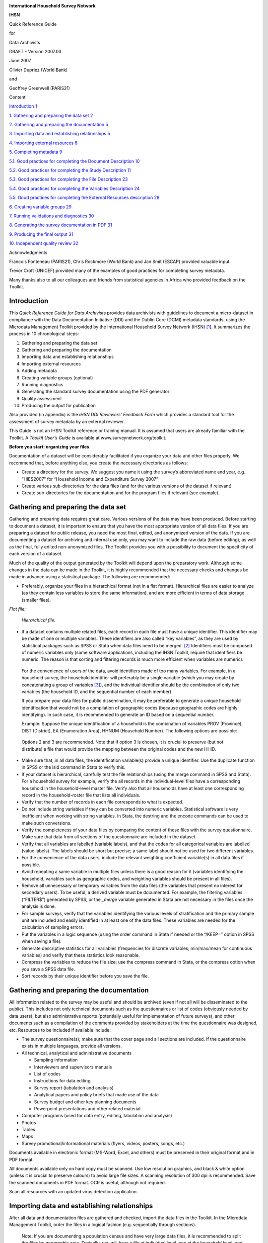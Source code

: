 |image0|

**International Household Survey Network**

**IHSN**

Quick Reference Guide

for

Data Archivists

DRAFT - Version 2007.03

June 2007

Olivier Dupriez (World Bank)

and

Geoffrey Greenwell (PARIS21)

Content

`Introduction 1 <#introduction>`__

`1. Gathering and preparing the data set
2 <#gathering-and-preparing-the-data-set>`__

`2. Gathering and preparing the documentation
5 <#gathering-and-preparing-the-documentation>`__

`3. Importing data and establishing relationships
5 <#importing-data-and-establishing-relationships>`__

`4. Importing external resources 8 <#importing-external-resources>`__

`5. Completing metadata 9 <#completing-metadata>`__

`5.1. Good practices for completing the Document Description
10 <#good-practices-for-completing-the-document-description>`__

`5.2. Good practices for completing the Study Description
11 <#good-practices-for-completing-the-study-description>`__

`5.3. Good practices for completing the File Description
23 <#good-practices-for-completing-the-file-description>`__

`5.4. Good practices for completing the Variables Description
24 <#good-practices-for-completing-the-variables-description>`__

`5.5. Good practices for completing the External Resources description
28 <#good-practices-for-completing-the-external-resources-description>`__

`6. Creating variable groups 29 <#creating-variable-groups>`__

`7. Running validations and diagnostics
30 <#running-validations-and-diagnostics>`__

`8. Generating the survey documentation in PDF
31 <#generating-the-survey-documentation-in-pdf>`__

`9. Producing the final output 31 <#producing-the-final-output>`__

`10. Independent quality review 32 <#independent-quality-review>`__

Acknowledgments

Francois Fonteneau (PARIS21), Chris Rockmore (World Bank) and Jan Smit
(ESCAP) provided valuable input.

Trevor Croft (UNICEF) provided many of the examples of good practices
for completing survey metadata.

Many thanks also to all our colleagues and friends from statistical
agencies in Africa who provided feedback on the Toolkit.

Introduction
============

This *Quick Reference Guide for Data Archivists* provides data
archivists with guidelines to document a micro-dataset in compliance
with the Data Documentation Initiative (DDI) and the Dublin Core (DCMI)
metadata standards, using the Microdata Management Toolkit provided by
the International Household Survey Network (IHSN) [1]_. It summarizes
the process in 10 chronological steps:

1.  Gathering and preparing the data set

2.  Gathering and preparing the documentation

3.  Importing data and establishing relationships

4.  Importing external resources

5.  Adding metadata

6.  Creating variable groups (optional)

7.  Running diagnostics

8.  Generating the standard survey documentation using the PDF generator

9.  Quality assessment

10. Producing the output for publication

Also provided (in appendix) is the *IHSN DDI Reviewers’ Feedback Form*
which provides a standard tool for the assessment of survey metadata by
an external reviewer.

This Guide is not an IHSN Toolkit reference or training manual. It is
assumed that users are already familiar with the Toolkit. A *Toolkit*
*User’s Guide* is available at www.surveynetwork.org/toolkit.

**Before you start: organizing your files**

Documentation of a dataset will be considerably facilitated if you
organize your data and other files properly. We recommend that, before
anything else, you create the necessary directories as follows:

-  |image1|\ Create a directory for the survey. We suggest you name it
   using the survey’s abbreviated name and year, e.g. “HIES2007” for
   “Household Income and Expenditure Survey 2007”

-  Create various sub-directories for the data files (and for the
   various versions of the dataset if relevant)

-  Create sub-directories for the documentation and for the program
   files if relevant (see example).

Gathering and preparing the data set
====================================

Gathering and preparing data requires great care. Various versions of
the data may have been produced. Before starting to document a dataset,
it is important to ensure that you have the most appropriate version of
all data files. If you are preparing a dataset for public release, you
need the most final, edited, and anonymized version of the data. If you
are documenting a dataset for archiving and internal use only, you may
want to include the raw data (before editing), as well as the final,
fully edited non-anonymized files. The Toolkit provides you with a
possibility to document the specificity of each version of a dataset.

Much of the quality of the output generated by the Toolkit will depend
upon the preparatory work. Although some changes in the data can be made
in the Toolkit, it is highly recommended that the necessary checks and
changes be made in advance using a statistical package. The following
are recommended:

-  Preferably, organize your files in a hierarchical format (not in a
   flat format). Hierarchical files are easier to analyze (as they
   contain less variables to store the same information), and are more
   efficient in terms of data storage (smaller files).

*Flat file:*

   |image2|

   *Hierarchical file:*

   |image3|

-  If a dataset contains multiple related files, each record in each
   file must have a unique identifier. This identifier may be made of
   one or multiple variables. These identifiers are also called “key
   variables”, as they are used by statistical packages such as SPSS or
   Stata when data files need to be merged. [2]_ Identifiers must be
   composed of numeric variables only (some software applications,
   including the IHSN Toolkit, require that identifiers be numeric. The
   reason is that sorting and filtering records is much more efficient
   when variables are numeric).

..

   For the convenience of users of the data, avoid identifiers made of
   too many variables. For example, in a household survey, the household
   identifier will preferably be a single variable (which you may create
   by concatenating a group of variables [3]_), and the individual
   identifier should be the combination of only two variables (the
   household ID, and the sequential number of each member).

   If you prepare your data files for public dissemination, it may be
   preferable to generate a unique household identification that would
   not be a compilation of geographic codes (because geographic codes
   are highly identifying). In such case, it is recommended to generate
   an ID based on a sequential number.

   Example: Suppose the unique identification of a household is the
   combination of variables PROV (Province), DIST (District), EA
   (Enumeration Area), HHNUM (Household Number). The following options
   are possible:

+-----------+-----------+-----------+-----------+-----------+-----------+
| **Option  | **Option  | **Option  |
| 1:**      | 2:**      | 3:**      |
|           |           |           |
| Use a     | Generate  | Generate  |
| combinati | a         | a         |
| on        | concatena | sequentia |
| of four   | ted       | l         |
| variables | ID        | number    |
+===========+===========+===========+===========+===========+===========+
| PROV      | DIST      | EA        | HHNUM     | HHID      | HHID      |
+-----------+-----------+-----------+-----------+-----------+-----------+
| 12        | 01        | 014       | 004       | 120101400 | 1         |
|           |           |           |           | 4         |           |
+-----------+-----------+-----------+-----------+-----------+-----------+
| 12        | 01        | 015       | 001       | 120101500 | 2         |
|           |           |           |           | 1         |           |
+-----------+-----------+-----------+-----------+-----------+-----------+
| 13        | 07        | 008       | 112       | 130700811 | 3         |
|           |           |           |           | 2         |           |
+-----------+-----------+-----------+-----------+-----------+-----------+
| Etc       | Etc       | Etc       | Etc       | Etc       | Etc       |
+-----------+-----------+-----------+-----------+-----------+-----------+

..

   Options 2 and 3 are recommended. Note that if option 3 is chosen, it
   is crucial to preserve (but not distribute) a file that would provide
   the mapping between the original codes and the new HHID.

-  Make sure that, in all data files, the identification variable(s)
   provide a unique identifier. Use the duplicate function in SPSS or
   the isid command in Stata to verify this.

-  If your dataset is hierarchical, carefully test the file
   relationships (using the merge command in SPSS and Stata). For a
   household survey for example, verify the all records in the
   individual-level files have a corresponding household in the
   household-level master file. Verify also that all households have at
   least one corresponding record in the household-roster file that
   lists all individuals.

-  Verify that the number of records in each file corresponds to what is
   expected.

-  Do not include string variables if they can be converted into numeric
   variables. Statistical software is very inefficient when working with
   string variables. In Stata, the destring and the encode commands can
   be used to make such conversions.

-  Verify the completeness of your data files by comparing the content
   of these files with the survey questionnaire. Make sure that data
   from all sections of the questionnaire are included in the dataset.

-  Verify that all variables are labelled (variable labels), and that
   the codes for all categorical variables are labelled (value labels).
   The labels should be short but precise; a same label should not be
   used for two different variables.

-  For the convenience of the data users, include the relevant weighting
   coefficient variable(s) in all data files if possible.

-  Avoid repeating a same variable in multiple files unless there is a
   good reason for it (variables identifying the household, variables
   such as geographic codes, and weighting variables should be present
   in all files).

-  Remove all unnecessary or temporary variables from the data files
   (the variables that present no interest for secondary users). To be
   useful, a derived variable must be documented. For example, the
   filtering variables (“FILTER$”) generated by SPSS, or the *\_merge*
   variable generated in Stata are not necessary in the files once the
   analysis is done.

-  For sample surveys, verify that the variables identifying the various
   levels of stratification and the primary sample unit are included and
   easily identified in at least one of the data files. These variables
   are needed for the calculation of sampling errors.

-  Put the variables in a logic sequence (using the order command in
   Stata if needed or the “/KEEP=” option in SPSS when saving a file).

-  Generate descriptive statistics for all variables (frequencies for
   discrete variables; min/max/mean for continuous variables) and verify
   that these statistics look reasonable.

-  Compress the variables to reduce the file size; use the compress
   command in Stata, or the compress option when you save a SPSS data
   file.

-  Sort records by their unique identifier before you save the file.

Gathering and preparing the documentation
==========================================

All information related to the survey may be useful and should be
archived (even if not all will be disseminated to the public). This
includes not only technical documents such as the questionnaires or list
of codes (obviously needed by data users), but also administrative
reports (potentially useful for implementation of future surveys), and
other documents such as a compilation of the comments provided by
stakeholders at the time the questionnaire was designed, etc. Resources
to be included if available include:

-  The survey questionnaire(s); make sure that the cover page and all
   sections are included. If the questionnaire exists in multiple
   languages, provide all versions.

-  All technical, analytical and administrative documents

   -  Sampling information

   -  Interviewers and supervisors manuals

   -  List of codes

   -  Instructions for data editing

   -  Survey report (tabulation and analysis)

   -  Analytical papers and policy briefs that made use of the data

   -  Survey budget and other key planning documents

   -  Powerpoint presentations and other related material

-  Computer programs (used for data entry, editing, tabulation and
   analysis)

-  Photos

-  Tables

-  Maps

-  Survey promotional/informational materials (flyers, videos, posters,
   songs, etc.)

Documents available in electronic format (MS-Word, Excel, and others)
must be preserved in their original format and in PDF format.

All documents available only on hard copy must be scanned. Use low
resolution graphics, and black & white option (unless it is crucial to
preserve colours) to avoid large file sizes. A scanning resolution of
300 dpi is recommended. Save the scanned documents in PDF format. OCR is
useful, although not required.

Scan all resources with an updated virus detection application.

Importing data and establishing relationships
=============================================

After all data and documentation files are gathered and checked, import
the data files in the Toolkit. In the Microdata Management Toolkit,
order the files in a logical fashion (e.g. sequentially through
sections).

   Note: If you are documenting a population census and have very large
   data files, it is recommended to split the files by geographic area.
   Typically, you will have a file at individual level, one at the
   household level, and possibly one at the community level, for each
   State or Province. In such case, import all files for one State or
   Province only. You will import the other data files after you
   complete the documentation of the files. This will considerably
   reduce the time needed to save your files. The Toolkit will allow you
   to replicate the metadata from the documented files to all other data
   files that you will import later.

After all files are imported and ordered in a proper sequence, define
the key variables for each data file. The base key variable(s) in a data
file is (are) the variable(s) that provide the unique identifier of each
record in that specific data file.

Then establish the relations and validate them using the *Tool >
Validate Relationships* in the Toolkit. This automatic validation is a
way to check the structural integrity of the identifier variables and
assure there are no duplicates in the data.

|image4|

If you have imported your data from any format other than fixed ASCII,
re-sequence the data using the Variables > Resequence option in the
Toolkit. This re-sequencing tool will automatically fill the “StartCol”
and “EndCol” columns in the variable description section. This must be
done for each data file.

|image5|

|image6|

Before going further, quickly browse all variables in all data files to
visually check the frequencies. This will allow you to easily spot some
outliers or invalid codes, which will require recoding (which can be
done in the Toolkit or in the source data files which will then have to
be re-imported).

|image7|

Last, view the content of each data files in the “Data Entry” page. All
data should be displayed in black fonts. Data displayed in bold red
indicate out of range values. Data in bold blue fonts indicate that
value labels are missing for that variable.

|image8|

Save the file. The Toolkit saves all data files and the information you
already added (on key relationships, etc) in one single file (Nesstar
format). We recommend you save this file in the survey root directory,
using the survey abbreviation, year and version number as file name
(e.g., HIES2007_v11). Note that it is good practice to avoid using
spaces in a file name (use underscore characters instead).

Importing external resources
============================

Before importing your external resources, create folders in the Toolkit
as necessary (these are directories in the External Resources section in
the Toolkit, not new directories on your hard drive). If you have very
few external resources, all resources can be listed in the root
directory. If you have many, organize them by type of resources (in the
example below, we have created separate directories for the
Questionnaires, Technical Documents, Computer Programs, Reports, Tables,
Photos and Maps).

|image9|\ Create an entry for each resource by entering a label in the
Resource Information field. This label should be short but explicit.
Then identify the resource file in the “Resource” field. The field
“Resource” is used to indicate the filename or URL location (website) of
the external resource. The resource consists of the filename, and a
relative path (relative to the directory where your study Nesstar file
is saved). The reason for entering a relative path is that it will allow
you to move the whole study directory and its subdirectories to another
location or another drive, without having to re-enter the location of
the files.

Example:

Let’s assume your study is a household budget survey conducted in 2007.
If you followed the recommendations made in the introductory chapter
“Before you start – Organizing your files”, you will have created a
directory like C:\HIES2007. Your nesstar file will be saved as
HIES2007.Nesstar in this directory. Suppose also that a document titled
Report2007.pdf is saved in a directory C:\HIES2007\DOCS. When you fill
the resource field in the External Resources page, do NOT enter
“C:\HIES2007\DOCS\Report2007.pdf. Enter the file name as follows:

|image10|

Some resources might be composed of more than one file (for example, the
CSPro data entry application includes multiple files that should not be
separated). In such cases, zip them into one single file, and import it
as a single resource.

For documents available in multiple formats (for example, a
questionnaire available in Excel and in PDF), you may create two
separate resources, or zip the files into one single file. In such case,
list the different formats available in the “Content/ Description”
field.

Completing metadata
===================

The IHSN Toolkit (version 1.n) makes use of the Data Documentation
Initiative (DDI Version 2) and the Dublin Core (DCMI version X) metadata
standards.

A thorough completion of the DDI and DCMI elements will significantly
raise the value of the archiving work by providing users with the
necessary information to put the study into its proper context and to
understand its purpose.

The DDI requires completion of the following sections: Document
Description, Study Description, Data Files Description, Variables
Description, and External Resources Description. Recommendations for
each field included in the IHSN template are provided below.

**Overall recommendations:**

-  As an archivist, you may need to seek assistance from key experts
   involved in some of the technical aspects of the survey.

-  As a general rule, avoid using ALL CAPS when you fill DDI fields.
   Also, check the spelling of all entries. The Toolkit does not provide
   (yet) an automatic spell checker.

-  Some of the examples below present an optimal documentation of some
   fields. In many cases, for past surveys, you will not find such
   detailed information. Try to provide as much detail as possible. For
   future surveys, the information should be compiled and provided
   during the whole life cycle of the survey. This will ensure that the
   best possible documentation is available at completion of that
   survey.

5.1. Good practices for completing the Document Description
-----------------------------------------------------------

Documenting a study using the DDI and DCMI metadata standards consists
of generating a metadata file which will be saved in XML format in what
is called an *XML Document*. The *Document Description* described below
is a description of that XML file. The IHSN Template selected 5 elements
to describe the DDI document.

+-----------------------------------+-----------------------------------+
| Study Title                       | The title is the official name of |
|                                   | the survey as it is stated on the |
|                                   | questionnaire or as it appears in |
|                                   | the design documents. The         |
|                                   | following items should be noted:  |
|                                   |                                   |
|                                   | -  Include the reference year(s)  |
|                                   |    of the survey in the title.    |
|                                   |                                   |
|                                   | -  Do not include the             |
|                                   |    abbreviation of the survey     |
|                                   |    name in the title.             |
|                                   |                                   |
|                                   | -  As the survey title is a       |
|                                   |    proper noun, the first letter  |
|                                   |    of each word should be         |
|                                   |    capitalized (except for        |
|                                   |    prepositions or other          |
|                                   |    conjunctions).                 |
|                                   |                                   |
|                                   | -  Including the country name in  |
|                                   |    the title is optional.         |
|                                   |                                   |
|                                   | Examples: *National Household     |
|                                   | Budget Survey 2002-2003*          |
|                                   |                                   |
|                                   | *Popstan Multiple Indicator       |
|                                   | Cluster Survey 2002*              |
+===================================+===================================+
| Metadata Producer                 | Name of the person(s) or          |
|                                   | organization(s) who documented    |
|                                   | the dataset. Use the "role"       |
|                                   | attribute to distinguish          |
|                                   | different stages of involvement   |
|                                   | in the production process.        |
|                                   |                                   |
|                                   | Example:                          |
|                                   |                                   |
|                                   | +--------------+--------------+   |
|                                   | | *Name*       | *Role*       |   |
|                                   | +==============+==============+   |
|                                   | | *National    | *Documentati |   |
|                                   | | Statistics   | on           |   |
|                                   | | Office       | of the       |   |
|                                   | | (NSO)*       | study*       |   |
|                                   | +--------------+--------------+   |
|                                   | | *Internation | *Review of   |   |
|                                   | | al           | the          |   |
|                                   | | Household    | metadata*    |   |
|                                   | | Survey       |              |   |
|                                   | | Network      |              |   |
|                                   | | (IHSN)*      |              |   |
|                                   | +--------------+--------------+   |
+-----------------------------------+-----------------------------------+
| Date of Production                | This is the date (in ISO format   |
|                                   | YYYY-MM-DD) the DDI document was  |
|                                   | produced (not distributed or      |
|                                   | archived). This date will be      |
|                                   | automatically imputed when you    |
|                                   | save the file.                    |
+-----------------------------------+-----------------------------------+
| DDI Document Version              | Documenting a dataset is not a    |
|                                   | trivial exercise. Producing       |
|                                   | “perfect” metadata is probably    |
|                                   | impossible. It may therefore      |
|                                   | happen that, having identified    |
|                                   | errors in a DDI document or       |
|                                   | having received suggestions for   |
|                                   | improvement, you decide to modify |
|                                   | the Document even after a first   |
|                                   | version has been disseminated.    |
|                                   | This element is used to identify  |
|                                   | and describe the current version  |
|                                   | of the document. It is good       |
|                                   | practice to provide a version     |
|                                   | number (and date), and            |
|                                   | information on what distinguishes |
|                                   | this version from the previous    |
|                                   | one(s) if relevant.               |
|                                   |                                   |
|                                   | Example:                          |
|                                   |                                   |
|                                   | *Version 1.1 (July 2006). This    |
|                                   | version is identical to version   |
|                                   | 1.0, except for the section on    |
|                                   | Data Appraisal which was          |
|                                   | updated.*                         |
+-----------------------------------+-----------------------------------+
| DDI Document ID Number            | The ID number of a DDI document   |
|                                   | is a unique number that is used   |
|                                   | to identify this DDI file. Define |
|                                   | and use a consistent scheme to    |
|                                   | use. Such an ID could be          |
|                                   | constructed as follows:           |
|                                   | DDI-country-producer-survey-year  |
|                                   | where                             |
|                                   |                                   |
|                                   | -  *country* is the 3-letter ISO  |
|                                   |    country abbreviation           |
|                                   |                                   |
|                                   | -  *producer* is the abbreviation |
|                                   |    of the producing agency        |
|                                   |                                   |
|                                   | -  *survey* is the survey         |
|                                   |    abbreviation                   |
|                                   |                                   |
|                                   | -  *year* is the reference year   |
|                                   |    (or the year the survey        |
|                                   |    started)                       |
|                                   |                                   |
|                                   | -  DDI document version number    |
|                                   |                                   |
|                                   | Example:                          |
|                                   |                                   |
|                                   | *The DDI file related to the      |
|                                   | Demographic and Health Survey     |
|                                   | documented by staff from the      |
|                                   | Uganda Bureau of Statistics in    |
|                                   | 2005 would have the following     |
|                                   | ID:*                              |
|                                   |                                   |
|                                   | *DDI-UGA-UBOS-DHS-2005-v01. If    |
|                                   | the same survey is documented by  |
|                                   | a staff from the IHSN, this would |
|                                   | be DDI-UGA-IHSN-DHS-205-v01.*     |
+-----------------------------------+-----------------------------------+

5.2. Good practices for completing the Study Description
--------------------------------------------------------

In the DDI standard, the Study Description is the section that contains
all elements needed to describe the study itself (investigators, dates
and methods, scope and coverage, etc.)

+-----------------------------------+-----------------------------------+
| **Identification**                |
+===================================+===================================+
| Title                             | The title is the official name of |
|                                   | the survey as it is stated on the |
|                                   | questionnaire or as it appears in |
|                                   | the design documents. The         |
|                                   | following items should be noted:  |
|                                   |                                   |
|                                   | -  Include the reference year(s)  |
|                                   |    of the survey in the title.    |
|                                   |                                   |
|                                   | -  Do not include the             |
|                                   |    abbreviation of the survey     |
|                                   |    name in the title.             |
|                                   |                                   |
|                                   | -  As the survey title is a       |
|                                   |    proper noun, the first letter  |
|                                   |    of each word should be         |
|                                   |    capitalized (except for        |
|                                   |    prepositions or other          |
|                                   |    conjunctions).                 |
|                                   |                                   |
|                                   | -  Including the country name in  |
|                                   |    the title is optional.         |
|                                   |                                   |
|                                   | The title will in most cases be   |
|                                   | identical to the Document Title   |
|                                   | (see above).                      |
|                                   |                                   |
|                                   | Examples: *National Household     |
|                                   | Budget Survey 2002-2003*          |
|                                   |                                   |
|                                   | *Popstan Multiple Indicator       |
|                                   | Cluster Survey 2002*              |
+-----------------------------------+-----------------------------------+
| Subtitle                          | Subtitle is optional and rarely   |
|                                   | used. A subtitle can be used to   |
|                                   | add information usually           |
|                                   | associated with a sequential      |
|                                   | qualifier for a survey.           |
|                                   |                                   |
|                                   | *Example: Title: Welfare          |
|                                   | Monitoring Survey 2007*           |
|                                   |                                   |
|                                   | *Subtitle: Fifth round*           |
+-----------------------------------+-----------------------------------+
| Abbreviation                      | The abbreviation of a survey is   |
|                                   | usually the first letter of each  |
|                                   | word of the titled survey. The    |
|                                   | survey reference year(s) may be   |
|                                   | included.                         |
|                                   |                                   |
|                                   | Examples:                         |
|                                   |                                   |
|                                   | -  *DHS 2000 for “Demographic and |
|                                   |    Health Survey 2005”*           |
|                                   |                                   |
|                                   | -  *HIES 2002-2003 for “Household |
|                                   |    Income and Expenditure Survey  |
|                                   |    2003”*                         |
+-----------------------------------+-----------------------------------+
| Study type                        | The study type or *survey type*   |
|                                   | is the broad category defining    |
|                                   | the survey. This item has a       |
|                                   | controlled vocabulary (you may    |
|                                   | customize the IHSN template to    |
|                                   | adjust this controlled vocabulary |
|                                   | if needed).                       |
+-----------------------------------+-----------------------------------+
| Series information                | A survey may be repeated at       |
|                                   | regular intervals (such as an     |
|                                   | annual labour force survey), or   |
|                                   | be part of an international       |
|                                   | survey program (such as the MICS, |
|                                   | CWIQ, DHS, LSMS and others). The  |
|                                   | Series information is a           |
|                                   | description of this “collection”  |
|                                   | of surveys. A brief description   |
|                                   | of the characteristics of the     |
|                                   | survey, including when it         |
|                                   | started, how many rounds were     |
|                                   | already implemented, and who is   |
|                                   | in charge would be provided here. |
|                                   | If the survey does not belong to  |
|                                   | a series, leave this field empty. |
|                                   |                                   |
|                                   | Example:                          |
|                                   |                                   |
|                                   | *The Multiple Indicator Cluster   |
|                                   | Survey, Round 3 (MICS3) is the    |
|                                   | third round of MICS surveys,      |
|                                   | previously conducted around 1995  |
|                                   | (MICS1) and 2000 (MICS2). MICS    |
|                                   | surveys are designed by UNICEF,   |
|                                   | and implemented by national       |
|                                   | agencies in participating         |
|                                   | countries. MICS was designed to   |
|                                   | monitor various indicators        |
|                                   | identified at the World Summit    |
|                                   | for Children and the Millennium   |
|                                   | Development Goals.                |
|                                   | Many questions and indicators in  |
|                                   | MICS3 are consistent and          |
|                                   | compatible with the prior round   |
|                                   | of MICS (MICS2) but less so with  |
|                                   | MICS1, although there have been a |
|                                   | number of changes in definition   |
|                                   | of indicators between rounds.*    |
|                                   |                                   |
|                                   | *Round 1 covered X countries,     |
|                                   | round 2 covered Y countries, and  |
|                                   | Round Z covered N countries.*     |
+-----------------------------------+-----------------------------------+
| Translated title                  | In countries with more than one   |
|                                   | official language, a translation  |
|                                   | of the title may be provided.     |
|                                   | Likewise, the translated title    |
|                                   | may simply be a translation into  |
|                                   | English from a country’s own      |
|                                   | language. Special characters      |
|                                   | should be properly displayed      |
|                                   | (such as accents and other stress |
|                                   | marks or different alphabets).    |
+-----------------------------------+-----------------------------------+
| ID Number                         | The ID number of a dataset is a   |
|                                   | unique number that is used to     |
|                                   | identify a particular survey.     |
|                                   | Define and use a consistent       |
|                                   | scheme to use. Such an ID could   |
|                                   | be constructed as follows:        |
|                                   | country-producer-survey-year-vers |
|                                   | ion                               |
|                                   | where                             |
|                                   |                                   |
|                                   | -  *country* is the 3-letter ISO  |
|                                   |    country abbreviation           |
|                                   |                                   |
|                                   | -  *producer* is the abbreviation |
|                                   |    of the producing agency        |
|                                   |                                   |
|                                   | -  *survey* is the survey         |
|                                   |    abbreviation                   |
|                                   |                                   |
|                                   | -  *year* is the reference year   |
|                                   |    (or the year the survey        |
|                                   |    started)                       |
|                                   |                                   |
|                                   | -  *version* is the number        |
|                                   |    dataset version number (see    |
|                                   |    Version Description below)     |
|                                   |                                   |
|                                   | Example:                          |
|                                   |                                   |
|                                   | *The Demographic and Health       |
|                                   | Survey implemented by the Uganda  |
|                                   | Bureau of Statistics in 2005      |
|                                   | could have the following ID:*     |
|                                   |                                   |
|                                   | *UGA-UBOS-DHS-2005-v01.*          |
+-----------------------------------+-----------------------------------+
| **Version**                       |                                   |
+-----------------------------------+-----------------------------------+
| Description                       | The version description should    |
|                                   | contain a version number followed |
|                                   | by a version label. The version   |
|                                   | number should follow a standard   |
|                                   | convention to be adopted by the   |
|                                   | institute. We recommend that      |
|                                   | larger series be defined by a     |
|                                   | number to the left of a decimal   |
|                                   | and iterations of the same series |
|                                   | by a sequential number that       |
|                                   | identifies the release. Larger    |
|                                   | series will typically include (0) |
|                                   | the raw, unedited dataset; (1)    |
|                                   | the edited dataset, non           |
|                                   | anonymized, for internal use at   |
|                                   | the data producing agency; and    |
|                                   | (2) the edited dataset, prepared  |
|                                   | for dissemination to secondary    |
|                                   | users (possibly anonymized).      |
|                                   |                                   |
|                                   | Examples:                         |
|                                   |                                   |
|                                   | -  *v0.1: Basic raw data,         |
|                                   |    obtained from data entry       |
|                                   |    (before editing).*             |
|                                   |                                   |
|                                   | -  *v1.2: Edited data, second     |
|                                   |    version, for internal use      |
|                                   |    only.*                         |
|                                   |                                   |
|                                   | -  *v2.1: Edited, anonymous       |
|                                   |    dataset for public             |
|                                   |    distribution.*                 |
|                                   |                                   |
|                                   | A brief description of the        |
|                                   | version should follow the         |
|                                   | numerical identification.         |
+-----------------------------------+-----------------------------------+
| Production date                   | This is the date in ISO format    |
|                                   | (yyyy-mm-dd) of actual and final  |
|                                   | production of the data.           |
|                                   | Production dates of all versions  |
|                                   | should be carefully tracked.      |
|                                   | Provide at least the month and    |
|                                   | year. Use the calendar icon in    |
|                                   | the Metadata editor to assure     |
|                                   | that the date selected is in      |
|                                   | compliance with the ISO format.   |
+-----------------------------------+-----------------------------------+
| Notes                             | Version notes should provide a    |
|                                   | brief report on the changes made  |
|                                   | through the versioning process.   |
|                                   | The note should indicate how this |
|                                   | version differs from other        |
|                                   | versions of the same dataset.     |
+-----------------------------------+-----------------------------------+
| **Overview**                      |                                   |
+-----------------------------------+-----------------------------------+
| Abstract                          | The abstract should provide a     |
|                                   | clear summary of the purposes,    |
|                                   | objectives and content of the     |
|                                   | survey. It should be written by a |
|                                   | researcher or survey statistician |
|                                   | aware of the survey.              |
+-----------------------------------+-----------------------------------+
| Kind of data                      | This field is a broad             |
|                                   | classification of the data and it |
|                                   | is associated with a drop down    |
|                                   | box providing controlled          |
|                                   | vocabulary. That controlled       |
|                                   | vocabulary includes 9 items but   |
|                                   | is not limited to them.           |
+-----------------------------------+-----------------------------------+
| Unit of analysis                  | A survey could have various units |
|                                   | of analysis. These are fairly     |
|                                   | standard and are usually:         |
|                                   |                                   |
|                                   | -  Household (household survey,   |
|                                   |    census)                        |
|                                   |                                   |
|                                   | -  Person (household survey,      |
|                                   |    census)                        |
|                                   |                                   |
|                                   | -  Enterprise (enterprise survey) |
|                                   |                                   |
|                                   | -  Commodity (household survey,   |
|                                   |    price survey)                  |
|                                   |                                   |
|                                   | -  Plots of land (agricultural    |
|                                   |    survey)                        |
+-----------------------------------+-----------------------------------+
| **Scope**                         |                                   |
+-----------------------------------+-----------------------------------+
| Description of scope              | The scope is a description of the |
|                                   | themes covered by the survey. It  |
|                                   | can be viewed as a summary of the |
|                                   | modules that are included in the  |
|                                   | questionnaire. The scope does not |
|                                   | deal with geographic coverage.    |
|                                   |                                   |
|                                   | Example:                          |
|                                   |                                   |
|                                   | *The scope of the Multiple        |
|                                   | Indicator Cluster Survey          |
|                                   | includes:*                        |
|                                   |                                   |
|                                   | -  *HOUSEHOLD: Household          |
|                                   |    characteristics, household     |
|                                   |    listing, orphaned and          |
|                                   |    vulnerable children,           |
|                                   |    education, child labour, water |
|                                   |    and sanitation, household use  |
|                                   |    of insecticide treated         |
|                                   |    mosquito nets, and salt        |
|                                   |    iodization, with optional      |
|                                   |    modules for child discipline,  |
|                                   |    child disability, maternal     |
|                                   |    mortality and security of      |
|                                   |    tenure and durability of       |
|                                   |    housing.*                      |
|                                   |                                   |
|                                   | -  *WOMEN: Women's                |
|                                   |    characteristics, child         |
|                                   |    mortality, tetanus toxoid,     |
|                                   |    maternal and newborn health,   |
|                                   |    marriage, polygyny, female     |
|                                   |    genital cutting,               |
|                                   |    contraception, and HIV/AIDS    |
|                                   |    knowledge, with optional       |
|                                   |    modules for unmet need,        |
|                                   |    domestic violence, and sexual  |
|                                   |    behavior.*                     |
|                                   |                                   |
|                                   | -  *CHILDREN: Children's          |
|                                   |    characteristics, birth         |
|                                   |    registration and early         |
|                                   |    learning, vitamin A,           |
|                                   |    breastfeeding, care of         |
|                                   |    illness, malaria,              |
|                                   |    immunization, and              |
|                                   |    anthropometry, with an         |
|                                   |    optional module for child      |
|                                   |    development.*                  |
+-----------------------------------+-----------------------------------+
| Topic classifications             | A topic classification            |
|                                   | facilitates referencing and       |
|                                   | searches in electronic survey     |
|                                   | catalogs. Topics should be        |
|                                   | selected from a standard          |
|                                   | thesaurus, preferably an          |
|                                   | international, multilingual       |
|                                   | thesaurus. The IHSN recommends    |
|                                   | the use of the thesaurus used by  |
|                                   | the Council of European Social    |
|                                   | Science Data Archives (CESSDA).   |
|                                   | The CESSDA thesaurus has been     |
|                                   | introduced as a controlled        |
|                                   | vocabulary in the IHSN Study      |
|                                   | Template version 1.3 (available   |
|                                   | at                                |
|                                   | `www.surveynetwork.org/toolkit <h |
|                                   | ttp://www.surveynetwork.org/toolk |
|                                   | it>`__).                          |
+-----------------------------------+-----------------------------------+
| Keywords                          | Keywords summarize the content or |
|                                   | subject matter of the survey. As  |
|                                   | topic classifications, these are  |
|                                   | used to facilitate referencing    |
|                                   | and searches in electronic survey |
|                                   | catalogs. Keywords should be      |
|                                   | selected from a standard          |
|                                   | thesaurus, preferably an          |
|                                   | international, multilingual       |
|                                   | thesaurus. Entering a list of     |
|                                   | keywords is tedious. This option  |
|                                   | is provided for advanced users    |
|                                   | only.                             |
+-----------------------------------+-----------------------------------+
| **Coverage**                      |                                   |
+-----------------------------------+-----------------------------------+
| Country                           | Enter the country name, even in   |
|                                   | cases where the survey did not    |
|                                   | cover the entire country. In the  |
|                                   | field “Abbreviation”, we          |
|                                   | recommend that you enter the      |
|                                   | 3-letter ISO code of the country. |
|                                   | If the dataset you document       |
|                                   | covers more than one country,     |
|                                   | enter all in separate rows.       |
+-----------------------------------+-----------------------------------+
| Geographic coverage               | This filed aims at describing at  |
|                                   | what geographic level the data    |
|                                   | are representative. Typical       |
|                                   | entries will be “National         |
|                                   | coverage”, “Urban (or rural)      |
|                                   | areas only”, “state of …”,        |
|                                   | “Capital city”, etc.              |
|                                   |                                   |
|                                   | Note that we do not describe here |
|                                   | where the data was collected. For |
|                                   | example, as sample survey could   |
|                                   | be declared as “national          |
|                                   | coverage” even in cases where     |
|                                   | some districts where not included |
|                                   | in the sample, as long as the     |
|                                   | sampling strategy was such that   |
|                                   | the representativity is national. |
+-----------------------------------+-----------------------------------+
| Universe                          | We are interested here in the     |
|                                   | survey universe (not the universe |
|                                   | of particular sections of the     |
|                                   | questionnaires or variables),     |
|                                   | i.e. in the identification of the |
|                                   | population of interest in the     |
|                                   | survey. The universe will rarely  |
|                                   | be the entire population of the   |
|                                   | country. Sample household         |
|                                   | surveys, for example, usually do  |
|                                   | not cover homeless, nomads,       |
|                                   | diplomats, community households.  |
|                                   | Population censuses do not cover  |
|                                   | diplomats. Try to provide the     |
|                                   | most detailed information         |
|                                   | possible on the population        |
|                                   | covered by the survey/census.     |
|                                   |                                   |
|                                   | Example:                          |
|                                   |                                   |
|                                   | *The survey covered all de jure   |
|                                   | household members (usual          |
|                                   | residents), all women aged 15-49  |
|                                   | years resident in the household,  |
|                                   | and all children aged 0-4 years   |
|                                   | (under age 5) resident in the     |
|                                   | household.*                       |
+-----------------------------------+-----------------------------------+

+-----------------------------------+-----------------------------------+
| **Producers and Sponsors**        |
+===================================+===================================+
| Primary investigator              | The primary investigator will in  |
|                                   | most cases be an institution, but |
|                                   | could also be an individual in    |
|                                   | the case of small-scale academic  |
|                                   | surveys. The two fields to be     |
|                                   | completed are the Name and the    |
|                                   | Affiliation fields. Generally, in |
|                                   | a survey, the Primary             |
|                                   | Investigator will be the          |
|                                   | institution implementing the      |
|                                   | survey. If various institutions   |
|                                   | have been equally involved as     |
|                                   | main investigators, then all      |
|                                   | should be mentioned. This only    |
|                                   | includes the agencies responsible |
|                                   | for the implementation of the     |
|                                   | survey, not its funding or        |
|                                   | technical assistance. The order   |
|                                   | in which they are listed is       |
|                                   | discretionary. It can be          |
|                                   | alphabetic or by significance of  |
|                                   | contribution. Individual persons  |
|                                   | can also be mentioned. If persons |
|                                   | are mentioned use the appropriate |
|                                   | format of Surname, First name.    |
+-----------------------------------+-----------------------------------+
| Other producers                   | This field is provided to list    |
|                                   | other interested parties and      |
|                                   | persons that have played a        |
|                                   | significant but not the leading   |
|                                   | technical role in implementing    |
|                                   | and producing the data. The       |
|                                   | specific fields to be competed    |
|                                   | are: Name of the organization,    |
|                                   | Abbreviation, Affiliation and     |
|                                   | Role. If any of the fields are    |
|                                   | not applicable these can be left  |
|                                   | blank. The abbreviations should   |
|                                   | be the official abbreviation of   |
|                                   | the organization. The role should |
|                                   | be a short and succinct phrase or |
|                                   | description on the specific       |
|                                   | assistance provided by the        |
|                                   | organization in order to produce  |
|                                   | the data. The roles should be     |
|                                   | standard vocabulary such as:      |
|                                   |                                   |
|                                   | -  [Technical assistance in]      |
|                                   |    questionnaire design           |
|                                   |                                   |
|                                   | -  [Technical assistance in]      |
|                                   |    sampling methodology /         |
|                                   |    selection                      |
|                                   |                                   |
|                                   | -  [Technical assistance in] data |
|                                   |    collection                     |
|                                   |                                   |
|                                   | -  [Technical assistance in] data |
|                                   |    processing                     |
|                                   |                                   |
|                                   | -  [Technical assistance in] data |
|                                   |    analysis                       |
|                                   |                                   |
|                                   | Do not include here the financial |
|                                   | sponsors.                         |
+-----------------------------------+-----------------------------------+
| Funding                           | List the organizations (national  |
|                                   | or international) that have       |
|                                   | contributed, in cash or in kind,  |
|                                   | to the financing of the survey.   |
|                                   | The government institution that   |
|                                   | has provided funding should not   |
|                                   | be forgotten.                     |
+-----------------------------------+-----------------------------------+
| Other acknowledgements            | This optional field can be used   |
|                                   | to acknowledge any other people   |
|                                   | and institutions that have in     |
|                                   | some form contributed to the      |
|                                   | survey.                           |
+-----------------------------------+-----------------------------------+
| **Sampling**                      |                                   |
+-----------------------------------+-----------------------------------+
| Sampling procedure                | This field only applies to sample |
|                                   | surveys. Information on sampling  |
|                                   | procedure is crucial (although    |
|                                   | not applicable for censuses and   |
|                                   | administrative datasets). This    |
|                                   | section should include summary    |
|                                   | information that includes though  |
|                                   | is not limited to:                |
|                                   |                                   |
|                                   | -  Sample size                    |
|                                   |                                   |
|                                   | -  Selection process (e.g.,       |
|                                   |    probability proportional to    |
|                                   |    size or over sampling)         |
|                                   |                                   |
|                                   | -  Stratification (implicit and   |
|                                   |    explicit)                      |
|                                   |                                   |
|                                   | -  Stages of sample selection     |
|                                   |                                   |
|                                   | -  Design omissions in the sample |
|                                   |                                   |
|                                   | -  Level of representation        |
|                                   |                                   |
|                                   | -  Strategy for absent            |
|                                   |    respondents/not found/refusals |
|                                   |    (replacement or not)           |
|                                   |                                   |
|                                   | -  Sample frame used, and listing |
|                                   |    exercise conducted to update   |
|                                   |    it                             |
|                                   |                                   |
|                                   | It is useful also to indicate     |
|                                   | here what variables in the data   |
|                                   | files identify the various levels |
|                                   | of stratification and the primary |
|                                   | sample unit. These are crucial to |
|                                   | the data users who want to        |
|                                   | properly account for the sampling |
|                                   | design in their analyses and      |
|                                   | calculations of sampling errors.  |
|                                   |                                   |
|                                   | This section accepts only text    |
|                                   | format; formulae cannot be        |
|                                   | entered. In most cases, technical |
|                                   | documents will exist that         |
|                                   | describe the sampling strategy in |
|                                   | detail. In such cases, include    |
|                                   | here a reference                  |
|                                   | (title/author/date) to this       |
|                                   | document, and make sure that the  |
|                                   | document is provided in the       |
|                                   | External Resources.               |
|                                   |                                   |
|                                   | Example:                          |
|                                   |                                   |
|                                   | *5000 households were selected    |
|                                   | for the sample. Of these, 4996    |
|                                   | were occupied households and 4811 |
|                                   | were successfully interviewed for |
|                                   | a response rate of 96.3%. Within  |
|                                   | these households, 7815 eligible   |
|                                   | women aged 15-49 were identified  |
|                                   | for interview, of which 7505 were |
|                                   | successfully interviewed          |
|                                   | (response rate 96.0%), and 3242   |
|                                   | children aged 0-4 were identified |
|                                   | for whom the mother or caretaker  |
|                                   | was successfully interviewed for  |
|                                   | 3167 children (response rate      |
|                                   | 97.7%). These give overall        |
|                                   | response rates (household         |
|                                   | response rate times individual    |
|                                   | response rate) for the women's    |
|                                   | interview of 92.5% and for the    |
|                                   | children's interview of 94.1%.*   |
+-----------------------------------+-----------------------------------+
| Deviation from sample design      | This field only applies to sample |
|                                   | surveys.                          |
|                                   |                                   |
|                                   | Sometimes the reality of the      |
|                                   | field requires a deviation from   |
|                                   | the sampling design (for example  |
|                                   | due to difficulty to access to    |
|                                   | zones due to weather problems,    |
|                                   | political instability, etc). If   |
|                                   | for any reason, the sample design |
|                                   | has deviated, this should be      |
|                                   | reported here.                    |
+-----------------------------------+-----------------------------------+
| Response rates                    | Response rate provides that       |
|                                   | percentage of households (or      |
|                                   | other sample unit) that           |
|                                   | participated in the survey based  |
|                                   | on the original sample size.      |
|                                   | Omissions may occur due to        |
|                                   | refusal to participate,           |
|                                   | impossibility to locate the       |
|                                   | respondent, or other. Sometimes,  |
|                                   | a household may be replaced by    |
|                                   | another by design. Check that the |
|                                   | information provided here is      |
|                                   | consistent with the sample size   |
|                                   | indicated in the “Sampling        |
|                                   | procedure field” and the number   |
|                                   | of records found in the dataset   |
|                                   | (for example, if the sample       |
|                                   | design mention a sample of 5,000  |
|                                   | households and the data on        |
|                                   | contain data on 4,500 households, |
|                                   | the response rate should not be   |
|                                   | 100 percent).                     |
|                                   |                                   |
|                                   | Provide if possible the response  |
|                                   | rates by stratum. If information  |
|                                   | is available on the causes of     |
|                                   | non-response (refusal/not         |
|                                   | found/other), provide this        |
|                                   | information as well.              |
|                                   |                                   |
|                                   | This field can also in some cases |
|                                   | be used to describe non-responses |
|                                   | in population censuses.           |
+-----------------------------------+-----------------------------------+
| Weighting                         | This field only applies to sample |
|                                   | surveys.                          |
|                                   |                                   |
|                                   | Provide here the list of          |
|                                   | variables used as weighting       |
|                                   | coefficient. If more than one     |
|                                   | variable is a weighting variable, |
|                                   | describe how these variables      |
|                                   | differ from each other and what   |
|                                   | the purpose of each one of them   |
|                                   | is.                               |
|                                   |                                   |
|                                   | Example:                          |
|                                   |                                   |
|                                   | *Sample weights were calculated   |
|                                   | for each of the data files.*      |
|                                   |                                   |
|                                   | *Sample weights for the household |
|                                   | data were computed as the inverse |
|                                   | of the probability of selection   |
|                                   | of the household, computed at the |
|                                   | sampling domain level             |
|                                   | (urban/rural within each region). |
|                                   | The household weights were        |
|                                   | adjusted for non-response at the  |
|                                   | domain level, and were then       |
|                                   | normalized by a constant factor   |
|                                   | so that the total weighted number |
|                                   | of households equals the total    |
|                                   | unweighted number of households.  |
|                                   | The household weight variable is  |
|                                   | called HHWEIGHT and is used with  |
|                                   | the HH data and the HL data.*     |
|                                   |                                   |
|                                   | *Sample weights for the women's   |
|                                   | data used the un-normalized       |
|                                   | household weights, adjusted for   |
|                                   | non-response for the women's      |
|                                   | questionnaire, and were then      |
|                                   | normalized by a constant factor   |
|                                   | so that the total weighted number |
|                                   | of women's cases equals the total |
|                                   | unweighted number of women's      |
|                                   | cases.*                           |
|                                   |                                   |
|                                   | *Sample weights for the           |
|                                   | children's data followed the same |
|                                   | approach as the women's and used  |
|                                   | the un-normalized household       |
|                                   | weights, adjusted for             |
|                                   | non-response for the children's   |
|                                   | questionnaire, and were then      |
|                                   | normalized by a constant factor   |
|                                   | so that the total weighted number |
|                                   | of children's cases equals the    |
|                                   | total unweighted number of        |
|                                   | children's cases.*                |
+-----------------------------------+-----------------------------------+
| **Data Collection**               |                                   |
+-----------------------------------+-----------------------------------+
| Dates of data collection          | Enter the dates (at least month   |
|                                   | and year) of the start and end of |
|                                   | the data collection. They should  |
|                                   | be in the standard ISO format of  |
|                                   | YYYY-MM-DD.                       |
|                                   |                                   |
|                                   | In some cases, data collection    |
|                                   | for a same survey can be          |
|                                   | conducted in waves. In such case, |
|                                   | you should enter the start and    |
|                                   | end date of each wave separately, |
|                                   | and identify each wave in the     |
|                                   | “cycle” field.                    |
+-----------------------------------+-----------------------------------+

+-----------------------------------+-----------------------------------+
| Time period                       | This field will usually be left   |
|                                   | empty. Time period differs from   |
|                                   | the dates of collection as they   |
|                                   | represent the period for which    |
|                                   | the data collected are applicable |
|                                   | or relevant.                      |
+===================================+===================================+
| Mode of data collection           | The mode of data collection is    |
|                                   | the manner in which the interview |
|                                   | was conducted or information was  |
|                                   | gathered. This field is a         |
|                                   | controlled vocabulary field. Use  |
|                                   | the drop-down button in the       |
|                                   | Toolkit to select one option. In  |
|                                   | most cases, the response will be  |
|                                   | “face to face interview”. But for |
|                                   | some specific kinds of datasets,  |
|                                   | such as for example data on rain  |
|                                   | falls, the response will be       |
|                                   | different.                        |
+-----------------------------------+-----------------------------------+
| Notes on data collection          | This element is provided in order |
|                                   | to document any specific          |
|                                   | observations, occurrences or      |
|                                   | events during data collection.    |
|                                   | Consider stating such items like: |
|                                   |                                   |
|                                   | -  Was a training of enumerators  |
|                                   |    held? (elaborate)              |
|                                   |                                   |
|                                   | -  Any events that could have a   |
|                                   |    bearing on the data quality?   |
|                                   |                                   |
|                                   | -  How long did an interview take |
|                                   |    on average?                    |
|                                   |                                   |
|                                   | -  Was there a process of         |
|                                   |    negotiation between            |
|                                   |    households, the community and  |
|                                   |    the implementing agency?       |
|                                   |                                   |
|                                   | -  Are anecdotal events recorded? |
|                                   |                                   |
|                                   | -  Have the field teams           |
|                                   |    contributed by supplying       |
|                                   |    information on issues and      |
|                                   |    occurrences during data        |
|                                   |    collection?                    |
|                                   |                                   |
|                                   | -  In what language was the       |
|                                   |    interview conducted?           |
|                                   |                                   |
|                                   | -  Was a pilot survey conducted?  |
|                                   |                                   |
|                                   | -  Were there any corrective      |
|                                   |    actions taken by management    |
|                                   |    when problems occurred in the  |
|                                   |    field?                         |
|                                   |                                   |
|                                   | Example:                          |
|                                   |                                   |
|                                   | *The pre-test for the survey took |
|                                   | place from August 15, 2006 -      |
|                                   | August 25, 2006 and included 14   |
|                                   | interviewers who would later      |
|                                   | become supervisors for the main   |
|                                   | survey.*                          |
|                                   |                                   |
|                                   | *Each interviewing team comprised |
|                                   | of 3-4 female interviewers (no    |
|                                   | male interviewers were used due   |
|                                   | to the sensitivity of the subject |
|                                   | matter), together with a field    |
|                                   | editor and a supervisor and a     |
|                                   | driver. A total of 52             |
|                                   | interviewers, 14 supervisors and  |
|                                   | 14 field editors were used. Data  |
|                                   | collection took place over a      |
|                                   | period of about 6 weeks from      |
|                                   | September 2, 2006 until October   |
|                                   | 17, 2006. Interviewing took place |
|                                   | everyday throughout the fieldwork |
|                                   | period, although interviewing     |
|                                   | teams were permitted to take one  |
|                                   | day off per week.*                |
|                                   |                                   |
|                                   | *Interviews averaged 35 minutes   |
|                                   | for the household questionnaire   |
|                                   | (excluding salt testing), 23      |
|                                   | minutes for the women's           |
|                                   | questionnaire, and 27 for the     |
|                                   | under five children's             |
|                                   | questionnaire (excluding the      |
|                                   | anthropometry). Interviews were   |
|                                   | conducted primarily in English    |
|                                   | and Mumbo-jumbo, but occasionally |
|                                   | used local translation in         |
|                                   | double-Dutch, when the respondent |
|                                   | did not speak English or          |
|                                   | Mumbo-jumbo.*                     |
|                                   |                                   |
|                                   | *Six staff members of GenCenStat  |
|                                   | provided overall fieldwork        |
|                                   | coordination and supervision. The |
|                                   | overall field coordinator was     |
|                                   | Mrs. Doe.*                        |
+-----------------------------------+-----------------------------------+
| **Data Processing**               |                                   |
+-----------------------------------+-----------------------------------+
| Questionnaires                    | This element is provided to       |
|                                   | describe the questionnaire(s)     |
|                                   | used for the data collection. The |
|                                   | following should be mentioned:    |
|                                   |                                   |
|                                   | -  List of questionnaires and     |
|                                   |    short description of each (all |
|                                   |    questionnaires must be         |
|                                   |    provided as External           |
|                                   |    Resources)                     |
|                                   |                                   |
|                                   | -  In what language were the      |
|                                   |    questionnaires published?      |
|                                   |                                   |
|                                   | -  Information on the             |
|                                   |    questionnaire design process   |
|                                   |    (based on a previous           |
|                                   |    questionnaire, based on a      |
|                                   |    standard model questionnaire,  |
|                                   |    review by stakeholders). If a  |
|                                   |    document was compiled that     |
|                                   |    contains the comments provided |
|                                   |    by the stakeholders on the     |
|                                   |    draft questionnaire, or a      |
|                                   |    report prepared on the         |
|                                   |    questionnaire testing, a       |
|                                   |    reference to these documents   |
|                                   |    should be provided here and    |
|                                   |    the documents should be        |
|                                   |    provided as External           |
|                                   |    Resources.                     |
|                                   |                                   |
|                                   | Example                           |
|                                   |                                   |
|                                   | *The questionnaires for the       |
|                                   | Generic MICS were structured      |
|                                   | questionnaires based on the MICS3 |
|                                   | Model Questionnaire with some     |
|                                   | modifications and additions. A    |
|                                   | household questionnaire was       |
|                                   | administered in each household,   |
|                                   | which collected various           |
|                                   | information on household members  |
|                                   | including sex, age, relationship, |
|                                   | and orphanhood status. The        |
|                                   | household questionnaire includes  |
|                                   | household characteristics,        |
|                                   | support to orphaned and           |
|                                   | vulnerable children, education,   |
|                                   | child labour, water and           |
|                                   | sanitation, household use of      |
|                                   | insecticide treated mosquito      |
|                                   | nets, and salt iodization, with   |
|                                   | optional modules for child        |
|                                   | discipline, child disability,     |
|                                   | maternal mortality and security   |
|                                   | of tenure and durability of       |
|                                   | housing.*                         |
|                                   |                                   |
|                                   | *In addition to a household       |
|                                   | questionnaire, questionnaires     |
|                                   | were administered in each         |
|                                   | household for women age 15-49 and |
|                                   | children under age five. For      |
|                                   | children, the questionnaire was   |
|                                   | administered to the mother or     |
|                                   | caretaker of the child.*          |
|                                   |                                   |
|                                   | *The women's questionnaire        |
|                                   | include women's characteristics,  |
|                                   | child mortality, tetanus toxoid,  |
|                                   | maternal and newborn health,      |
|                                   | marriage, polygyny, female        |
|                                   | genital cutting, contraception,   |
|                                   | and HIV/AIDS knowledge, with      |
|                                   | optional modules for unmet need,  |
|                                   | domestic violence, and sexual     |
|                                   | behavior.*                        |
|                                   |                                   |
|                                   | *The children's questionnaire     |
|                                   | includes children's               |
|                                   | characteristics, birth            |
|                                   | registration and early learning,  |
|                                   | vitamin A, breastfeeding, care of |
|                                   | illness, malaria, immunization,   |
|                                   | and anthropometry, with an        |
|                                   | optional module for child         |
|                                   | development.*                     |
|                                   |                                   |
|                                   | *The questionnaires were          |
|                                   | developed in English from the     |
|                                   | MICS3 Model Questionnaires, and   |
|                                   | were translated into Mumbo-jumbo. |
|                                   | After an initial review the       |
|                                   | questionnaires were translated    |
|                                   | back into English by an           |
|                                   | independent translator with no    |
|                                   | prior knowledge of the survey.    |
|                                   | The back translation from the     |
|                                   | Mumbo-jumbo version was           |
|                                   | independently reviewed and        |
|                                   | compared to the English original. |
|                                   | Differences in translation were   |
|                                   | reviewed and resolved in          |
|                                   | collaboration with the original   |
|                                   | translators.*                     |
|                                   |                                   |
|                                   | *The English and Mumbo-jumbo      |
|                                   | questionnaires were both piloted  |
|                                   | as part of the survey pretest.*   |
|                                   |                                   |
|                                   | *All questionnaires and modules   |
|                                   | are provided as external          |
|                                   | resources.*                       |
+-----------------------------------+-----------------------------------+
| Data collectors                   | This element is provided in order |
|                                   | to record information regarding   |
|                                   | the persons and/or agencies that  |
|                                   | took charge of the data           |
|                                   | collection. This element includes |
|                                   | 3 fields: Name, Abbreviation and  |
|                                   | the Affiliation. In most cases,   |
|                                   | we will record here the name of   |
|                                   | the agency, not the name of       |
|                                   | interviewers. Only in the case of |
|                                   | very small-scale surveys, with a  |
|                                   | very limited number of            |
|                                   | interviewers, the name of person  |
|                                   | will be included as well. The     |
|                                   | field Affiliation is optional and |
|                                   | not relevant in all cases.        |
|                                   |                                   |
|                                   | Example:                          |
|                                   |                                   |
|                                   |    *Name: Central Statistics      |
|                                   |    Office*                        |
|                                   |                                   |
|                                   |    *Abbreviation: CSO*            |
|                                   |                                   |
|                                   | *Affiliation: Ministry of         |
|                                   | Planning*                         |
+-----------------------------------+-----------------------------------+
| Supervision                       | This element will provide         |
|                                   | information on the oversight of   |
|                                   | the data collection. The          |
|                                   | following should be considered:   |
|                                   |                                   |
|                                   | -  Were the enumerators organized |
|                                   |    in teams that included a       |
|                                   |    controller and a supervisor?   |
|                                   |    With how many                  |
|                                   |    controllers/supervisors per    |
|                                   |    interviewer?                   |
|                                   |                                   |
|                                   | -  What were the main roles of    |
|                                   |    the controllers/supervisors?   |
|                                   |                                   |
|                                   | -  Were there visits to the field |
|                                   |    by upper management? How       |
|                                   |    often?                         |
|                                   |                                   |
|                                   | Example:                          |
|                                   |                                   |
|                                   | *Interviewing was conducted by    |
|                                   | teams of interviewers. Each       |
|                                   | interviewing team comprised of    |
|                                   | 3-4 female interviewers, a field  |
|                                   | editor and a supervisor, and a    |
|                                   | driver. Each team used a 4 wheel  |
|                                   | drive vehicle to travel from      |
|                                   | cluster to cluster (and where     |
|                                   | necessary within cluster).*       |
|                                   |                                   |
|                                   | *The role of the supervisor was   |
|                                   | to coordinator field data         |
|                                   | collection activities, including  |
|                                   | management of the field teams,    |
|                                   | supplies and equipment, finances, |
|                                   | maps and listings, coordinate     |
|                                   | with local authorities concerning |
|                                   | the survey plan and make          |
|                                   | arrangements for accommodation    |
|                                   | and travel. Additionally, the     |
|                                   | field supervisor assigned the     |
|                                   | work to the interviewers, spot    |
|                                   | checked work, maintained field    |
|                                   | control documents, and sent       |
|                                   | completed questionnaires and      |
|                                   | progress reports to the central   |
|                                   | office.*                          |
|                                   |                                   |
|                                   | *The field editor was responsible |
|                                   | for reviewing each questionnaire  |
|                                   | at the end of the day, checking   |
|                                   | for missed questions, skip        |
|                                   | errors, fields incorrectly        |
|                                   | completed, and checking for       |
|                                   | inconsistencies in the data. The  |
|                                   | field editor also observed        |
|                                   | interviews and conducted review   |
|                                   | sessions with interviewers.*      |
|                                   |                                   |
|                                   | *Responsibilities of the          |
|                                   | supervisors and field editors are |
|                                   | described in the Instructions for |
|                                   | Supervisors and Field Editors,    |
|                                   | together with the different field |
|                                   | controls that were in place to    |
|                                   | control the quality of the        |
|                                   | fieldwork.*                       |
|                                   |                                   |
|                                   | *Field visits were also made by a |
|                                   | team of central staff on a        |
|                                   | periodic basis during fieldwork.  |
|                                   | The senior staff of GenCenStat    |
|                                   | also made 3 visits to field teams |
|                                   | to provide support and to review  |
|                                   | progress.*                        |
+-----------------------------------+-----------------------------------+
| **Data Processing**               |                                   |
+-----------------------------------+-----------------------------------+
| Data editing                      | The data editing should contain   |
|                                   | information on how the data was   |
|                                   | treated or controlled for in      |
|                                   | terms of consistency and          |
|                                   | coherence. This item does not     |
|                                   | concern the data entry phase but  |
|                                   | only the editing of data whether  |
|                                   | manual or automatic.              |
|                                   |                                   |
|                                   | -  Was a hot deck or a cold deck  |
|                                   |    technique used to edit the     |
|                                   |    data?                          |
|                                   |                                   |
|                                   | -  Were corrections made          |
|                                   |    automatically (by program), or |
|                                   |    by visual control of the       |
|                                   |    questionnaire?                 |
|                                   |                                   |
|                                   | -  What software was used?        |
|                                   |                                   |
|                                   | If materials are available        |
|                                   | (specifications for data editing, |
|                                   | report on data editing, programs  |
|                                   | used for data editing), they      |
|                                   | should be listed here and         |
|                                   | provided as external resources.   |
|                                   |                                   |
|                                   | Example:                          |
|                                   |                                   |
|                                   | *Data editing took place at a     |
|                                   | number of stages throughout the   |
|                                   | processing, including:*           |
|                                   |                                   |
|                                   | *a) Office editing and coding*    |
|                                   |                                   |
|                                   | *b) During data entry*            |
|                                   |                                   |
|                                   | *c) Structure checking and        |
|                                   | completeness*                     |
|                                   |                                   |
|                                   | *d) Secondary editing*            |
|                                   |                                   |
|                                   | *e) Structural checking of SPSS   |
|                                   | data files*                       |
|                                   |                                   |
|                                   | *Detailed documentation of the    |
|                                   | editing of data can be found in   |
|                                   | the “Data processing guidelines”  |
|                                   | document provided as an external  |
|                                   | resource.*                        |
+-----------------------------------+-----------------------------------+
| Other processing                  | Use this field to provide as much |
|                                   | information as possible on the    |
|                                   | data entry design. This includes  |
|                                   | such details as:                  |
|                                   |                                   |
|                                   | -  Mode of data entry (manual or  |
|                                   |    by scanning, in the field/in   |
|                                   |    regions/at headquarters)       |
|                                   |                                   |
|                                   | -  Computer architecture (laptop  |
|                                   |    computers in the field,        |
|                                   |    desktop computers, scanners,   |
|                                   |    PDA, other; indicate the       |
|                                   |    number of computers used)      |
|                                   |                                   |
|                                   | -  Software used                  |
|                                   |                                   |
|                                   | -  Use (and rate) of double data  |
|                                   |    entry                          |
|                                   |                                   |
|                                   | -  Average productivity of data   |
|                                   |    entry operators; number of     |
|                                   |    data entry operators involved  |
|                                   |    and their work schedule        |
|                                   |                                   |
|                                   | Information on tabulation and     |
|                                   | analysis can also be provided     |
|                                   | here.                             |
|                                   |                                   |
|                                   | All available materials (data     |
|                                   | entry/tabulation/analysis         |
|                                   | programs; reports on data entry)  |
|                                   | should be listed here and         |
|                                   | provided as external resources.   |
|                                   |                                   |
|                                   | Example:                          |
|                                   |                                   |
|                                   | *Data were processed in clusters, |
|                                   | with each cluster being processed |
|                                   | as a complete unit through each   |
|                                   | stage of data processing. Each    |
|                                   | cluster goes through the          |
|                                   | following steps:*                 |
|                                   |                                   |
|                                   | 1) *Questionnaire reception*      |
|                                   |                                   |
|                                   | 2) *Office editing and coding*    |
|                                   |                                   |
|                                   | 3) *Data entry*                   |
|                                   |                                   |
|                                   | 4) *Structure and completeness    |
|                                   |    checking*                      |
|                                   |                                   |
|                                   | 5) *Verification entry*           |
|                                   |                                   |
|                                   | 6) *Comparison of verification    |
|                                   |    data*                          |
|                                   |                                   |
|                                   | 7) *Back up of raw data*          |
|                                   |                                   |
|                                   | 8) *Secondary editing*            |
|                                   |                                   |
|                                   | 9) *Edited data back up*          |
|                                   |                                   |
|                                   | *After all clusters are           |
|                                   | processed, all data is            |
|                                   | concatenated together and then    |
|                                   | the following steps are completed |
|                                   | for all data files:*              |
|                                   |                                   |
|                                   | 10) *Export to SPSS in 4 files    |
|                                   |     (hh - household, hl -         |
|                                   |     household members, wm -       |
|                                   |     women, ch - children under    |
|                                   |     5)*                           |
|                                   |                                   |
|                                   | 11) *Recoding of variables needed |
|                                   |     for analysis*                 |
|                                   |                                   |
|                                   | 12) *Adding of sample weights*    |
|                                   |                                   |
|                                   | 13) *Calculation of wealth        |
|                                   |     quintiles and merging into    |
|                                   |     data*                         |
|                                   |                                   |
|                                   | 14) *Structural checking of SPSS  |
|                                   |     files*                        |
|                                   |                                   |
|                                   | 15) *Data quality tabulations*    |
|                                   |                                   |
|                                   | 16) *Production of analysis       |
|                                   |     tabulations*                  |
|                                   |                                   |
|                                   | *Details of each of these steps   |
|                                   | can be found in the data          |
|                                   | processing documentation, data    |
|                                   | editing guidelines, data          |
|                                   | processing programs in CSPro and  |
|                                   | SPSS, and tabulation guidelines.* |
|                                   |                                   |
|                                   | *Data entry was conducted by 12   |
|                                   | data entry operators in tow       |
|                                   | shifts, supervised by 2 data      |
|                                   | entry supervisors, using a total  |
|                                   | of 7 computers (6 data entry      |
|                                   | computers plus one supervisors’   |
|                                   | computer). All data entry was     |
|                                   | conducted at the GenCenStat head  |
|                                   | office using manual data entry.   |
|                                   | For data entry, CSPro version     |
|                                   | 2.6.007 was used with a highly    |
|                                   | structured data entry program,    |
|                                   | using system controlled approach  |
|                                   | that controlled entry of each     |
|                                   | variable. All range checks and    |
|                                   | skips were controlled by the      |
|                                   | program and operators could not   |
|                                   | override these. A limited set of  |
|                                   | consistency checks were also      |
|                                   | included in the data entry        |
|                                   | program. In addition, the         |
|                                   | calculation of anthropometric     |
|                                   | Z-scores was also included in the |
|                                   | data entry programs for use       |
|                                   | during analysis. Open-ended       |
|                                   | responses ("Other" answers) were  |
|                                   | not entered or coded, except in   |
|                                   | rare circumstances where the      |
|                                   | response matched an existing code |
|                                   | in the questionnaire.*            |
|                                   |                                   |
|                                   | *Structure and completeness       |
|                                   | checking ensured that all         |
|                                   | questionnaires for the cluster    |
|                                   | had been entered, were            |
|                                   | structurally sound, and that      |
|                                   | women's and children's            |
|                                   | questionnaires existed for each   |
|                                   | eligible woman and child.*        |
|                                   |                                   |
|                                   | *100% verification of all         |
|                                   | variables was performed using     |
|                                   | independent verification, i.e.    |
|                                   | double entry of data, with        |
|                                   | separate comparison of data       |
|                                   | followed by modification of one   |
|                                   | or both datasets to correct       |
|                                   | keying errors by original         |
|                                   | operators who first keyed the     |
|                                   | files.*                           |
|                                   |                                   |
|                                   | *After completion of all          |
|                                   | processing in CSPro, all          |
|                                   | individual cluster files were     |
|                                   | backed up before concatenating    |
|                                   | data together using the CSPro     |
|                                   | file concatenate utility.*        |
|                                   |                                   |
|                                   | *For tabulation and analysis SPSS |
|                                   | versions 10.0 and 14.0 were used. |
|                                   | Version 10.0 was originally used  |
|                                   | for all tabulation programs,      |
|                                   | except for child mortality. Later |
|                                   | version 14.0 was used for child   |
|                                   | mortality, data quality           |
|                                   | tabulations and other analysis    |
|                                   | activities.*                      |
|                                   |                                   |
|                                   | *After transferring all files to  |
|                                   | SPSS, certain variables were      |
|                                   | recoded for use as background     |
|                                   | characteristics in the tabulation |
|                                   | of the data, including grouping   |
|                                   | age, education, geographic areas  |
|                                   | as needed for analysis. In the    |
|                                   | process of recoding ages and      |
|                                   | dates some random imputation of   |
|                                   | dates (within calculated          |
|                                   | constraints) was performed to     |
|                                   | handle missing or "don't know"    |
|                                   | ages or dates. Additionally, a    |
|                                   | wealth (asset) index of household |
|                                   | members was calculated using      |
|                                   | principal components analysis,    |
|                                   | based on household assets, and    |
|                                   | both the score and quintiles were |
|                                   | included in the datasets for use  |
|                                   | in tabulations.*                  |
+-----------------------------------+-----------------------------------+

+-----------------------------------+-----------------------------------+
| **Data Appraisal**                |
+===================================+===================================+
| Estimate of sampling error        | For sampling surveys, it is good  |
|                                   | practice to calculate and publish |
|                                   | sampling error. This field is     |
|                                   | used to provide information on    |
|                                   | these calculations. This          |
|                                   | includes:                         |
|                                   |                                   |
|                                   | -  A list of ratios/indicators    |
|                                   |    for which sampling errors were |
|                                   |    computed.                      |
|                                   |                                   |
|                                   | -  Details regarding the software |
|                                   |    used for computing the         |
|                                   |    sampling error, and reference  |
|                                   |    to the programs used (to be    |
|                                   |    provided as external           |
|                                   |    resources) as the program used |
|                                   |    to perform the calculations.   |
|                                   |                                   |
|                                   | -  Reference to the reports or    |
|                                   |    other document where the       |
|                                   |    results can be found (to be    |
|                                   |    provided as external           |
|                                   |    resources).                    |
|                                   |                                   |
|                                   | Example:                          |
|                                   |                                   |
|                                   | *Estimates from a sample survey   |
|                                   | are affected by two types of      |
|                                   | errors: 1) non-sampling errors    |
|                                   | and 2) sampling errors.           |
|                                   | Non-sampling errors are the       |
|                                   | results of mistakes made in the   |
|                                   | implementation of data collection |
|                                   | and data processing. Numerous     |
|                                   | efforts were made during          |
|                                   | implementation of the 2005-2006   |
|                                   | MICS to minimize this type of     |
|                                   | error, however, non-sampling      |
|                                   | errors are impossible to avoid    |
|                                   | and difficult to evaluate         |
|                                   | statistically.*                   |
|                                   |                                   |
|                                   | *If the sample of respondents had |
|                                   | been a simple random sample, it   |
|                                   | would have been possible to use   |
|                                   | straightforward formulae for      |
|                                   | calculating sampling errors.      |
|                                   | However, the 2005-2006 MICS       |
|                                   | sample is the result of a         |
|                                   | multi-stage stratified design,    |
|                                   | and consequently needs to use     |
|                                   | more complex formulae. The SPSS   |
|                                   | complex samples module has been   |
|                                   | used to calculate sampling errors |
|                                   | for the 2005-2006 MICS. This      |
|                                   | module uses the Taylor            |
|                                   | linearization method of variance  |
|                                   | estimation for survey estimates   |
|                                   | that are means or proportions.    |
|                                   | This method is documented in the  |
|                                   | SPSS file CSDescriptives.pdf      |
|                                   | found under the Help, Algorithms  |
|                                   | options in SPSS.*                 |
|                                   |                                   |
|                                   | *Sampling errors have been        |
|                                   | calculated for a select set of    |
|                                   | statistics (all of which are      |
|                                   | proportions due to the            |
|                                   | limitations of the Taylor         |
|                                   | linearization method) for the     |
|                                   | national sample, urban and rural  |
|                                   | areas, and for each of the five   |
|                                   | regions. For each statistic, the  |
|                                   | estimate, its standard error, the |
|                                   | coefficient of variation (or      |
|                                   | relative error -- the ratio       |
|                                   | between the standard error and    |
|                                   | the estimate), the design effect, |
|                                   | and the square root design effect |
|                                   | (DEFT -- the ratio between the    |
|                                   | standard error using the given    |
|                                   | sample design and the standard    |
|                                   | error that would result if a      |
|                                   | simple random sample had been     |
|                                   | used), as well as the 95 percent  |
|                                   | confidence intervals (+/-2        |
|                                   | standard errors).*                |
|                                   |                                   |
|                                   | *Details of the sampling errors   |
|                                   | are presented in the sampling     |
|                                   | errors appendix to the report and |
|                                   | in the sampling errors table      |
|                                   | presented in the external         |
|                                   | resources.*                       |
+-----------------------------------+-----------------------------------+
| Other forms data appraisal        | This section can be used to       |
|                                   | report any other action taken to  |
|                                   | assess the reliability of the     |
|                                   | data, or any observations         |
|                                   | regarding data quality. This item |
|                                   | can include:                      |
|                                   |                                   |
|                                   | -  For a population census,       |
|                                   |    information on the post        |
|                                   |    enumeration survey (a report   |
|                                   |    should be provided in external |
|                                   |    resources and mentioned here). |
|                                   |                                   |
|                                   | -  For any survey/census, a       |
|                                   |    comparison with data from      |
|                                   |    another source.                |
|                                   |                                   |
|                                   | -  Etc.                           |
|                                   |                                   |
|                                   | Example:                          |
|                                   |                                   |
|                                   | *A series of data quality tables  |
|                                   | and graphs are available to       |
|                                   | review the quality of the data    |
|                                   | and include the following:*       |
|                                   |                                   |
|                                   | -  *Age distribution of the       |
|                                   |    household population*          |
|                                   |                                   |
|                                   | -  *Age distribution of eligible  |
|                                   |    women and interviewed women*   |
|                                   |                                   |
|                                   | -  *Age distribution of eligible  |
|                                   |    children and children for whom |
|                                   |    the mother or caretaker was    |
|                                   |    interviewed*                   |
|                                   |                                   |
|                                   | -  *Age distribution of children  |
|                                   |    under age 5 by 3 month groups* |
|                                   |                                   |
|                                   | -  *Age and period ratios at      |
|                                   |    boundaries of eligibility*     |
|                                   |                                   |
|                                   | -  *Percent of observations with  |
|                                   |    missing information on         |
|                                   |    selected variables*            |
|                                   |                                   |
|                                   | -  *Presence of mother in the     |
|                                   |    household and person           |
|                                   |    interviewed for the under 5    |
|                                   |    questionnaire*                 |
|                                   |                                   |
|                                   | -  *School attendance by single   |
|                                   |    year age*                      |
|                                   |                                   |
|                                   | -  *Sex ratio at birth among      |
|                                   |    children ever born, surviving  |
|                                   |    and dead by age of respondent* |
|                                   |                                   |
|                                   | -  *Distribution of women by time |
|                                   |    since last birth*              |
|                                   |                                   |
|                                   | -  *Scatter plot of weight by     |
|                                   |    height, weight by age and      |
|                                   |    height by age*                 |
|                                   |                                   |
|                                   | -  *Graph of male and female      |
|                                   |    population by single years of  |
|                                   |    age*                           |
|                                   |                                   |
|                                   | -  *Population pyramid*           |
|                                   |                                   |
|                                   | *The results of each of these     |
|                                   | data quality tables are shown in  |
|                                   | the appendix of the final report  |
|                                   | and are also given in the         |
|                                   | external resources section.*      |
|                                   |                                   |
|                                   | *The general rule for             |
|                                   | presentation of missing data in   |
|                                   | the final report tabulations is   |
|                                   | that a column is presented for    |
|                                   | missing data if the percentage of |
|                                   | cases with missing data is 1% or  |
|                                   | more. Cases with missing data on  |
|                                   | the background characteristics    |
|                                   | (e.g. education) are included in  |
|                                   | the tables, but the missing data  |
|                                   | rows are suppressed and noted at  |
|                                   | the bottom of the tables in the   |
|                                   | report (not in the SPSS output,   |
|                                   | however).*                        |
+-----------------------------------+-----------------------------------+
| **Data Access**                   |                                   |
+-----------------------------------+-----------------------------------+
| Access authority                  | This section is composed of       |
|                                   | various sections:                 |
|                                   | Name-Affiliation-email-URI. This  |
|                                   | information provides the contact  |
|                                   | person or entity to gain          |
|                                   | authority to access the data. It  |
|                                   | is advisable to use a generic     |
|                                   | email contact such as             |
|                                   | data@popstatsoffice.org whenever  |
|                                   | possible to avoid tying access to |
|                                   | a particular individual whose     |
|                                   | functions may change over time.   |
+-----------------------------------+-----------------------------------+
| Confidentiality                   | If the dataset is not anonymized, |
|                                   | we may indicate here what         |
|                                   | Affidavit of Confidentiality must |
|                                   | be signed before the data can be  |
|                                   | accessed. Another option is to    |
|                                   | include this information in the   |
|                                   | next element (Access conditions). |
|                                   | If there is no confidentiality    |
|                                   | issue, this field can be left     |
|                                   | blank.                            |
|                                   |                                   |
|                                   | An example of statement could be  |
|                                   | the following:                    |
|                                   |                                   |
|                                   | *Confidentiality of respondents   |
|                                   | is guaranteed by Articles N to NN |
|                                   | of the National Statistics Act of |
|                                   | [date].*                          |
|                                   |                                   |
|                                   | *Before being granted access to   |
|                                   | the dataset, all users have to    |
|                                   | formally agree:*                  |
|                                   |                                   |
|                                   | 1. *To make no copies of any      |
|                                   |    files or portions of files to  |
|                                   |    which s/he is granted access   |
|                                   |    except those authorized by the |
|                                   |    data depositor.*               |
|                                   |                                   |
|                                   | 2. *Not to use any technique in   |
|                                   |    an attempt to learn the        |
|                                   |    identity of any person,        |
|                                   |    establishment, or sampling     |
|                                   |    unit not identified on public  |
|                                   |    use data files.*               |
|                                   |                                   |
|                                   | 3. *To hold in strictest          |
|                                   |    confidence the identification  |
|                                   |    of any establishment or        |
|                                   |    individual that may be         |
|                                   |    inadvertently revealed in any  |
|                                   |    documents or discussion, or    |
|                                   |    analysis. Such inadvertent     |
|                                   |    identification revealed in     |
|                                   |    her/his analysis will be       |
|                                   |    immediately brought to the     |
|                                   |    attention of the data          |
|                                   |    depositor.*                    |
|                                   |                                   |
|                                   | This statement does not replace a |
|                                   | more comprehensive data agreement |
|                                   | (see Access condition).           |
+-----------------------------------+-----------------------------------+
| Access conditions                 | Each dataset should have an       |
|                                   | “Access policy” attached to it.   |
|                                   | The IHSN recommends three levels  |
|                                   | of accessibility:                 |
|                                   |                                   |
|                                   | -  Public use files, accessible   |
|                                   |    to all                         |
|                                   |                                   |
|                                   | -  Licensed datasets, accessible  |
|                                   |    under conditions               |
|                                   |                                   |
|                                   | -  Datasets only accessible in a  |
|                                   |    data enclave, for the most     |
|                                   |    sensitive and confidential     |
|                                   |    data.                          |
|                                   |                                   |
|                                   | The IHSN has formulated standard, |
|                                   | generic policies and access forms |
|                                   | for each one of these three       |
|                                   | levels (which each country can    |
|                                   | customize to its specific needs). |
|                                   | One of the three policies may be  |
|                                   | copy/pasted in this field once it |
|                                   | has been edited as needed and     |
|                                   | approved by the appropriate       |
|                                   | authority. Before you fill this   |
|                                   | field, a decision has to be made  |
|                                   | by the management of the data     |
|                                   | depositor agency. Avoid writing a |
|                                   | specific statement for each       |
|                                   | dataset.                          |
|                                   |                                   |
|                                   | If the access policy is subject   |
|                                   | to regular changes, you should    |
|                                   | enter here a URL where the user   |
|                                   | will find detailed information on |
|                                   | access policy which applies to    |
|                                   | this specific dataset. If the     |
|                                   | datasets are sold, pricing        |
|                                   | information should also be        |
|                                   | provided on a website instead of  |
|                                   | being entered here.               |
|                                   |                                   |
|                                   | If the access policy is not       |
|                                   | subject to regular changes, you   |
|                                   | may enter more detailed           |
|                                   | information here. For a public    |
|                                   | use file for example, you could   |
|                                   | enter information like:           |
|                                   |                                   |
|                                   | *The dataset has been anonymized  |
|                                   | and is available as a Public Use  |
|                                   | Dataset. It is accessible to all  |
|                                   | for statistical and research      |
|                                   | purposes only, under the          |
|                                   | following terms and conditions:*  |
|                                   |                                   |
|                                   | 1. *The data and other materials  |
|                                   |    will not be redistributed or   |
|                                   |    sold to other individuals,     |
|                                   |    institutions, or organizations |
|                                   |    without the written agreement  |
|                                   |    of the [National Data          |
|                                   |    Archive].*                     |
|                                   |                                   |
|                                   | 2. *The data will be used for     |
|                                   |    statistical and scientific     |
|                                   |    research purposes only. They   |
|                                   |    will be used solely for        |
|                                   |    reporting of aggregated        |
|                                   |    information, and not for       |
|                                   |    investigation of specific      |
|                                   |    individuals or organizations.* |
|                                   |                                   |
|                                   | 3. *No attempt will be made to    |
|                                   |    re-identify respondents, and   |
|                                   |    no use will be made of the     |
|                                   |    identity of any person or      |
|                                   |    establishment discovered       |
|                                   |    inadvertently. Any such        |
|                                   |    discovery would immediately be |
|                                   |    reported to the [National Data |
|                                   |    Archive].*                     |
|                                   |                                   |
|                                   | 4. *No attempt will be made to    |
|                                   |    produce links among datasets   |
|                                   |    provided by the [National Data |
|                                   |    Archive], or among data from   |
|                                   |    the [National Data Archive]    |
|                                   |    and other datasets that could  |
|                                   |    identify individuals or        |
|                                   |    organizations.*                |
|                                   |                                   |
|                                   | 5. *Any books, articles,          |
|                                   |    conference papers, theses,     |
|                                   |    dissertations, reports, or     |
|                                   |    other publications that employ |
|                                   |    data obtained from the         |
|                                   |    [National Data Archive] will   |
|                                   |    cite the source of data in     |
|                                   |    accordance with the Citation   |
|                                   |    Requirement provided with each |
|                                   |    dataset.*                      |
|                                   |                                   |
|                                   | 6. *An electronic copy of all     |
|                                   |    reports and publications based |
|                                   |    on the requested data will be  |
|                                   |    sent to the [National Data     |
|                                   |    Archive].*                     |
|                                   |                                   |
|                                   | 7. *The original collector of the |
|                                   |    data, the [National Data       |
|                                   |    Archive], and the relevant     |
|                                   |    funding agencies bear no       |
|                                   |    responsibility for use of the  |
|                                   |    data or for interpretations or |
|                                   |    inferences based upon such     |
|                                   |    uses.*                         |
+-----------------------------------+-----------------------------------+
| Citation requirements             | Citation requirement is the way   |
|                                   | that the dataset should be        |
|                                   | referenced when cited in any      |
|                                   | publication. Every dataset should |
|                                   | have a citation requirement. This |
|                                   | will guarantee that the data      |
|                                   | producer gets proper credit, and  |
|                                   | that analytical results can be    |
|                                   | linked to the proper version of   |
|                                   | the dataset. The Access Policy    |
|                                   | should explicitly mention the     |
|                                   | obligation to comply with the     |
|                                   | citation requirement (in the      |
|                                   | example above, see item 5). The   |
|                                   | citation should include at least  |
|                                   | the primary investigator, the     |
|                                   | name and abbreviation of the      |
|                                   | dataset, the reference year, and  |
|                                   | the version number. Include also  |
|                                   | a website where the data or       |
|                                   | information on the data is made   |
|                                   | available by the official data    |
|                                   | depositor.                        |
|                                   |                                   |
|                                   | Example:                          |
|                                   |                                   |
|                                   | *"National Statistics Office of   |
|                                   | Popstan, Multiple Indicators      |
|                                   | Cluster Survey 2000 (MICS 2000),  |
|                                   | Version 1.1 of the public use     |
|                                   | dataset (April 2001), provided by |
|                                   | the National Data Archive.        |
|                                   | www.nda_popstan.org"*             |
+-----------------------------------+-----------------------------------+
| **Disclaimer and Copyright**      |                                   |
+-----------------------------------+-----------------------------------+
| Disclaimer                        | A disclaimer limits the liability |
|                                   | that the Statistics Office has    |
|                                   | regarding the use of the data. A  |
|                                   | standard legal statement should   |
|                                   | be used for all datasets from a   |
|                                   | same agency. The IHSN recommends  |
|                                   | the following formulation:        |
|                                   |                                   |
|                                   | *The user of the data             |
|                                   | acknowledges that the original    |
|                                   | collector of the data, the        |
|                                   | authorized distributor of the     |
|                                   | data, and the relevant funding    |
|                                   | agency bear no responsibility for |
|                                   | use of the data or for            |
|                                   | interpretations or inferences     |
|                                   | based upon such uses.*            |
+-----------------------------------+-----------------------------------+
| Copyright                         | Include here a copyright          |
|                                   | statement on the dataset, such    |
|                                   | as:                               |
|                                   |                                   |
|                                   | c *2007, Popstan Central          |
|                                   | Statistics Agency*                |
+-----------------------------------+-----------------------------------+

+-----------------------------------+-----------------------------------+
| **Contacts**                      |
+===================================+===================================+
| Contact persons                   | Users of the data may need        |
|                                   | further clarification and         |
|                                   | information. This section may     |
|                                   | include the                       |
|                                   | name-affiliation-email-URI of one |
|                                   | or multiple contact persons.      |
|                                   | Avoid putting the name of         |
|                                   | individuals. The information      |
|                                   | provided here should be valid for |
|                                   | the long term. It is therefore    |
|                                   | preferable to identify contact    |
|                                   | persons by a title. The same      |
|                                   | applies for the email field.      |
|                                   | Ideally, a “generic” email        |
|                                   | address should be provided. It is |
|                                   | easy to configure a mail server   |
|                                   | in such a way that all messages   |
|                                   | sent to the generic email address |
|                                   | would be automatically forwarded  |
|                                   | to some staff members.            |
|                                   |                                   |
|                                   | Example:                          |
|                                   |                                   |
|                                   |    *Name: Head, Data Processing   |
|                                   |    Division*                      |
|                                   |                                   |
|                                   |    *Affiliation: National         |
|                                   |    Statistics Office*             |
|                                   |                                   |
|                                   |    *Email: dataproc@cso.org*      |
|                                   |                                   |
|                                   | *URI:*\ `www.cso.org/databank <ht |
|                                   | tp://www.cso.org/databank>`__     |
+-----------------------------------+-----------------------------------+

Good practices for completing the File Description
---------------------------------------------------

The File Description is the DDI section that aims to provide a detailed
description of each data file. The IHSN has selected six of the
available DDI elements.

+-----------------------------------+-----------------------------------+
| Contents                          | A data filename usually provides  |
|                                   | little information on its         |
|                                   | content. Provide here a           |
|                                   | description of this content. This |
|                                   | description should clearly        |
|                                   | distinguish collected variables   |
|                                   | and derived variables. It is also |
|                                   | useful to indicate the            |
|                                   | availability in the data file of  |
|                                   | some particular variables such as |
|                                   | the weighting coefficients. If    |
|                                   | the file contains derived         |
|                                   | variables, it is good practice to |
|                                   | refer to the computer program     |
|                                   | that generated it.                |
|                                   |                                   |
|                                   | Examples:                         |
|                                   |                                   |
|                                   | -  *The file contains data        |
|                                   |    related to section 3A of the   |
|                                   |    household survey questionnaire |
|                                   |    (Education of household        |
|                                   |    members aged 6 to 24 years).   |
|                                   |    It also contains the weighting |
|                                   |    coefficient, and various       |
|                                   |    recoded variables on levels of |
|                                   |    education.*                    |
|                                   |                                   |
|                                   | -  *The file contains derived     |
|                                   |    data on household consumption, |
|                                   |    annualized and aggregated by   |
|                                   |    category of products and       |
|                                   |    services. The file also        |
|                                   |    contains a regional price      |
|                                   |    deflator variable and the      |
|                                   |    household weighting            |
|                                   |    coefficient. The file was      |
|                                   |    generated using a Stata        |
|                                   |    program named                  |
|                                   |    “cons_aggregate.do” available  |
|                                   |    in the external resources.*    |
+===================================+===================================+
| Producer                          | Put the name of the agency that   |
|                                   | produced the data file. Most data |
|                                   | files will have been produced by  |
|                                   | the survey primary investigator.  |
|                                   | In some cases however, auxiliary  |
|                                   | or derived files from other       |
|                                   | producers may be released with a  |
|                                   | data set. This may for example    |
|                                   | include CPI data generated by a   |
|                                   | different agency, or files        |
|                                   | containing derived variables      |
|                                   | generated by a researcher.        |
+-----------------------------------+-----------------------------------+
| Version                           | A data file may undergo various   |
|                                   | changes and modifications. These  |
|                                   | file specific versions can be     |
|                                   | tracked in this element. This     |
|                                   | field will in most cases be left  |
|                                   | empty. It is more important to    |
|                                   | fill the field identifying the    |
|                                   | version of the dataset (see       |
|                                   | above).                           |
+-----------------------------------+-----------------------------------+
| Processing Checks                 | Use this element if needed to     |
|                                   | provide information about the     |
|                                   | types of checks and operations    |
|                                   | that have been performed on the   |
|                                   | data file to make sure that the   |
|                                   | data are as correct as possible,  |
|                                   | e.g. consistency checking,        |
|                                   | wildcode checking, etc. Note that |
|                                   | the information included here     |
|                                   | should be specific to the data    |
|                                   | file. Information about data      |
|                                   | processing checks that have been  |
|                                   | carried out on the data           |
|                                   | collection (study) as a whole     |
|                                   | should be provided in the "Data   |
|                                   | editing" element at the study     |
|                                   | level.                            |
|                                   |                                   |
|                                   | You may also provide here a       |
|                                   | reference to an external resource |
|                                   | that contains the specifications  |
|                                   | for the data processing checks    |
|                                   | (that same information may be     |
|                                   | provided also in the “Data        |
|                                   | Editing” filed in the Study       |
|                                   | Description section).             |
+-----------------------------------+-----------------------------------+
| Missing data                      | Missing data can be given certain |
|                                   | coding. A common convention is to |
|                                   | iterate the number “9” to fill a  |
|                                   | field. This value needs to be     |
|                                   | defined as missing in the data    |
|                                   | set and can be explained in       |
|                                   | detail in this element.           |
+-----------------------------------+-----------------------------------+
| Notes                             | This field, aiming to provide     |
|                                   | information to the user on items  |
|                                   | not covered elsewhere, will in    |
|                                   | most cases be left empty.         |
+-----------------------------------+-----------------------------------+

Good practices for completing the Variables Description
--------------------------------------------------------

The Variable Description is the section of the DDI document that
provides detailed information on each variable.

+-----------------------------------+-----------------------------------+
| Variable Names                    | These are the names given to the  |
|                                   | variables. Ideally, the variable  |
|                                   | names should be a maximum of 8    |
|                                   | characters, and use a logical     |
|                                   | naming convention (e.g., section  |
|                                   | (S) and question (Q) numbers to   |
|                                   | name the question). If the        |
|                                   | variable names do not follow      |
|                                   | these principles, DO NOT CHANGE   |
|                                   | THE VARIABLE NAMES IN THE         |
|                                   | TOOLKIT, but make recommendations |
|                                   | to the data processor for         |
|                                   | consideration for future surveys. |
+===================================+===================================+
| Variable Labels                   | All variables should have a label |
|                                   | that                              |
|                                   |                                   |
|                                   | -  Provides the item or question  |
|                                   |    number in the original data    |
|                                   |    collection instrument (unless  |
|                                   |    item number serves as the      |
|                                   |    variable name)                 |
|                                   |                                   |
|                                   | -  Provides a clear indication of |
|                                   |    what the variable contains     |
|                                   |                                   |
|                                   | -  Provides an indication of      |
|                                   |    whether the variable is        |
|                                   |    constructed from other items   |
|                                   |                                   |
|                                   | Recommendations:                  |
|                                   |                                   |
|                                   | -  Do not use ALL CAPS in labels. |
|                                   |                                   |
|                                   | -  Make sure that different       |
|                                   |    variables have different       |
|                                   |    labels (avoid duplicate        |
|                                   |    labels). The IHSN Toolkit      |
|                                   |    provides a tool to check       |
|                                   |    availability and unicity of    |
|                                   |    variable labels (see Tools >   |
|                                   |    Validate Variable).            |
|                                   |                                   |
|                                   | -  For expenditure or income:     |
|                                   |    indicating the currency and    |
|                                   |    period of reference is crucial |
|                                   |    (e.g. “Annual per capita real  |
|                                   |    expenditure in local currency” |
+-----------------------------------+-----------------------------------+
| Width, StartCol, Endcol           | When you import your data files   |
|                                   | from Stata or SPSS, the           |
|                                   | information on StartCol and       |
|                                   | EndCol will be empty. It is       |
|                                   | crucial to add this information,  |
|                                   | in order to allow users to export |
|                                   | the data to ASCII fixed format.   |
|                                   | To do so, use the “Variables >    |
|                                   | Resequence” command in the        |
|                                   | Toolkit, for each data file.      |
+-----------------------------------+-----------------------------------+
| Categories                        | Variable categories are the lists |
|                                   | of codes (and their meaning) that |
|                                   | apply to the variable. The        |
|                                   | Toolkit imports categories and    |
|                                   | their labels from the source data |
|                                   | files (SPSS, Stata).              |
|                                   |                                   |
|                                   | If necessary, add/edit the codes. |
|                                   | Use the Documentation > Create    |
|                                   | categories from statistics if the |
|                                   | source dataset did not include    |
|                                   | value labels (e,g., when imported |
|                                   | from ASCII). Make sure the        |
|                                   | categories are not hierarchical,  |
|                                   | and do not include codes for      |
|                                   | “Missing”. The codes for Missing  |
|                                   | must be specified in the “Missing |
|                                   | data” field. If you fail to do    |
|                                   | that, the summary statistics      |
|                                   | (mean, standard deviation, etc)   |
|                                   | will be calculated including the  |
|                                   | missing code, which will be       |
|                                   | considered as a valid value.      |
|                                   |                                   |
|                                   | |image14|                         |
+-----------------------------------+-----------------------------------+
| Data type                         | Four types of variables are       |
|                                   | recognized by the Toolkit:        |
|                                   |                                   |
|                                   | -  Numeric: *Numeric variables    |
|                                   |    are used to store any number,  |
|                                   |    integer or floating point      |
|                                   |    (decimals).*                   |
|                                   |                                   |
|                                   | -  Fixed string: *A fixed string  |
|                                   |    variable has a predefined      |
|                                   |    length (default length is 8    |
|                                   |    but it can range from 1 to 255 |
|                                   |    characters in length) which    |
|                                   |    enables the publisher to       |
|                                   |    handle this data type more     |
|                                   |    efficiently.*                  |
|                                   |                                   |
|                                   | -  Dynamic string: *Dynamic       |
|                                   |    string variables can be used   |
|                                   |    to store open-ended            |
|                                   |    questions.*                    |
|                                   |                                   |
|                                   | -  Date: *date variables stored   |
|                                   |    in ISO format                  |
|                                   |    (YYYY-MM-DD?—should specify)*  |
|                                   |                                   |
|                                   | The data type is usually properly |
|                                   | identified when the data is       |
|                                   | imported. It is important to      |
|                                   | avoid the use of string variables |
|                                   | when this is not absolutely       |
|                                   | needed. Such issues must be taken |
|                                   | care of before the data is        |
|                                   | imported in the Toolkit. See the  |
|                                   | section on “\ `Gathering and      |
|                                   | preparing the                     |
|                                   | dataset <#gathering-and-preparing |
|                                   | -the-data-set>`__\ ”              |
|                                   | above.                            |
+-----------------------------------+-----------------------------------+
| Measure                           | The Microdata Management Toolkit  |
|                                   | will allow you to define the      |
|                                   | measure of a variable as:         |
|                                   |                                   |
|                                   | -  *Nominal*: variable with       |
|                                   |    numeric assignations for       |
|                                   |    responses; the number assigned |
|                                   |    to each response does not have |
|                                   |    a meaning by itself.           |
|                                   |                                   |
|                                   | ..                                |
|                                   |                                   |
|                                   |    *Example*: Variable *sex*: 1 = |
|                                   |    Male, 2 = Female (the number   |
|                                   |    does not have a meaning by     |
|                                   |    itself; we could as well have  |
|                                   |    assigned Male = 2 and Female = |
|                                   |    1). When variables are         |
|                                   |    nominal, we can produce        |
|                                   |    frequency tables by code, but  |
|                                   |    calculating mean or standard   |
|                                   |    deviation of the codes would   |
|                                   |    not make sense.                |
|                                   |                                   |
|                                   | -  *Ordinal*: variable with       |
|                                   |    numeric assignations and in a  |
|                                   |    logical sequence. The absolute |
|                                   |    size of the number, or the     |
|                                   |    difference between two numbers |
|                                   |    has no meaning. But the        |
|                                   |    sequence of the number         |
|                                   |    matters.                       |
|                                   |                                   |
|                                   | ..                                |
|                                   |                                   |
|                                   |    *Example*: An example of an    |
|                                   |    ordinal variable would be a    |
|                                   |    variable indicating the level  |
|                                   |    of satisfaction of the         |
|                                   |    respondent, for example on a   |
|                                   |    scale of 1 (very unsatisfied)  |
|                                   |    to 5 (very satisfied).         |
|                                   |                                   |
|                                   | -  *Scale*: continuous variables  |
|                                   |    that have inherent and not     |
|                                   |    categorical value. Examples of |
|                                   |    such variables include the age |
|                                   |    of the person, the amount of   |
|                                   |    income or expenditure, etc.    |
+-----------------------------------+-----------------------------------+
| Time variable                     | This is a check-box used to tag   |
|                                   | and identify variables used to    |
|                                   | define time.                      |
+-----------------------------------+-----------------------------------+
| Weight variable                   | This is a check box that is used  |
|                                   | to tag the weight variable. It is |
|                                   | a good practice to include the    |
|                                   | weight variable with each data    |
|                                   | file that is being archived. If   |
|                                   | it is included, the check box     |
|                                   | should be ticked.                 |
+-----------------------------------+-----------------------------------+
| Min                               | Allows modifying the minimum      |
|                                   | value of a variable. For each     |
| Max                               | variable where it makes sense,    |
|                                   | you should check that the Min and |
|                                   | Max values are correct. Remember: |
|                                   | if a specific value is used for   |
|                                   | “Missing”, this should not be     |
|                                   | included in the Min-Max range.    |
|                                   | For example, if codes 1 and 2 are |
|                                   | used for Male and Female, and 9   |
|                                   | for unknown sex, then the Min     |
|                                   | will be 1 and the Max will be 2.  |
|                                   | The code 9 must be listed in the  |
|                                   | “Missing” codes (see below).      |
+-----------------------------------+-----------------------------------+
| Decimals                          | Defines the number of decimal     |
|                                   | places of a numeric variable      |
|                                   | type.                             |
+-----------------------------------+-----------------------------------+
| Implicit decimals                 | This check box is selected only   |
|                                   | when a fixed ASCII-type file is   |
|                                   | imported and the data file        |
|                                   | includes a decimal character. As  |
|                                   | the decimal character also        |
|                                   | requires a space in the variable  |
|                                   | length assignation, it is         |
|                                   | important to check this box in    |
|                                   | order to assure proper alignment  |
|                                   | of the data.                      |
+-----------------------------------+-----------------------------------+
| Missing data                      | Missing values are those values   |
|                                   | that are blank in a data file but |
|                                   | should have been responses and    |
|                                   | are within the path or universe   |
|                                   | of the questionnaire. Missing     |
|                                   | values should always be coded.    |
|                                   | Missing values should be          |
|                                   | differentiated from “not          |
|                                   | applicable” and zero (0) values.  |
+-----------------------------------+-----------------------------------+
| Statistics Options                | Various options exist for         |
|                                   | displaying and presenting summary |
|                                   | information of the variable to    |
|                                   | the user or the person browsing   |
|                                   | the output. Summary statistics    |
|                                   | are saved in the DDI document and |
|                                   | become part of the metadata. It   |
|                                   | is therefore important to select  |
|                                   | the appropriate ones.             |
|                                   |                                   |
|                                   | -  For nominal variables you want |
|                                   |    to be sure that the categories |
|                                   |    are well defined and that some |
|                                   |    of the summary statistics are  |
|                                   |    not displayed (such as means   |
|                                   |    and standard deviations.       |
|                                   |                                   |
|                                   | -  For ordinal values, you want   |
|                                   |    to be sure that the categories |
|                                   |    are displayed if they are      |
|                                   |    required. Not all ordinal      |
|                                   |    values will require a          |
|                                   |    category. In some cases you    |
|                                   |    may want to include some       |
|                                   |    summary statistics such as     |
|                                   |    mean and standard deviation.   |
|                                   |                                   |
|                                   | -  For scale values, you do not   |
|                                   |    want to define categories and  |
|                                   |    you may want to include some   |
|                                   |    summary statistics such as     |
|                                   |    mean and standard deviation.   |
|                                   |                                   |
|                                   | Make sure you do not include      |
|                                   | “Frequencies” for variables such  |
|                                   | as the household identification   |
|                                   | number or enumeration area. This  |
|                                   | would produce a useless frequency |
|                                   | table, that would considerably    |
|                                   | increase the size of your DDI     |
|                                   | file (in general, a very large    |
|                                   | DDI file–8 to 10Mb or more–       |
|                                   | indicates such a problem).        |
|                                   |                                   |
|                                   | Make sure also that you do not    |
|                                   | include meaningless summary       |
|                                   | statistics, such as the mean or   |
|                                   | standard deviation calculated on  |
|                                   | the codes used for variable SEX.  |
|                                   |                                   |
|                                   | Notes:                            |
|                                   |                                   |
|                                   | -  Summary statistics such as the |
|                                   |    mean or standard deviation are |
|                                   |    calculated using all valid     |
|                                   |    values. If special codes are   |
|                                   |    used to indicate missing       |
|                                   |    values, make sure they are     |
|                                   |    declared in the “Missing”      |
|                                   |    section. If not, they will be  |
|                                   |    included in the calculations.  |
|                                   |    For example, if you use code   |
|                                   |    99999 for indicating missing   |
|                                   |    values in a variable on        |
|                                   |    household expenditure, code    |
|                                   |    99999 must be listed in the    |
|                                   |    missing section as follows:    |
|                                   |                                   |
|                                   | |image15|                         |
|                                   |                                   |
|                                   | -  If you modify information such |
|                                   |    as the categories or missing   |
|                                   |    values, you must use the       |
|                                   |    “Documentation > Update        |
|                                   |    Statistics” command in the     |
|                                   |    Toolkit to refresh the summary |
|                                   |    statistics.                    |
+-----------------------------------+-----------------------------------+
| Weights                           | The appropriate weight should be  |
|                                   | attached to the file and selected |
|                                   | in this element. The weight       |
|                                   | should be well labelled.          |
+-----------------------------------+-----------------------------------+
| Definition                        | This element provides a space to  |
|                                   | describe the variable in detail.  |
|                                   | Not all variables require         |
|                                   | definition. The following         |
|                                   | variables should always be        |
|                                   | defined when available in a       |
|                                   | questionnaire:                    |
|                                   |                                   |
|                                   | -  Household (attach this         |
|                                   |       definition to the           |
|                                   |       “household ID” variable     |
|                                   |                                   |
|                                   | -  Head of household (attach this |
|                                   |       definition to the variable  |
|                                   |       “relationship to the head”  |
|                                   |                                   |
|                                   | -  Urban/rural                    |
+-----------------------------------+-----------------------------------+
| Universe                          | The universe at the variable      |
|                                   | level reflects skip patterns      |
|                                   | within-records in a               |
|                                   | questionnaire. This information   |
|                                   | can typically be copy/pasted from |
|                                   | the survey questionnaire. Try to  |
|                                   | be as specific as possible. This  |
|                                   | information is very useful for    |
|                                   | the analyst.                      |
|                                   |                                   |
|                                   | In many cases, a block of         |
|                                   | variables will have the same      |
|                                   | universe (for example, a block of |
|                                   | variables on education can all    |
|                                   | relate to the “Population aged 6  |
|                                   | to 24 year). The Toolkit allows   |
|                                   | you to select multiple variables  |
|                                   | and enter the universe            |
|                                   | information to all variables at   |
|                                   | once.                             |
+-----------------------------------+-----------------------------------+
| Source of information             | Enter information regarding who   |
|                                   | provided the information          |
|                                   | contained within the variable. In |
|                                   | most cases, the source will be    |
|                                   | “Head of household” or “Household |
|                                   | member”. But it may also be       |
|                                   |                                   |
|                                   | - GPS measure (for geographic     |
|                                   | position)                         |
|                                   |                                   |
|                                   | - Interviewer’s visual            |
|                                   | observation (for type of          |
|                                   | dwelling)                         |
|                                   |                                   |
|                                   | - Best informant in community     |
|                                   |                                   |
|                                   | - Etc.                            |
+-----------------------------------+-----------------------------------+
| Concepts                          | Greater description on the nature |
|                                   | of the variable can be placed in  |
|                                   | this element. For example this    |
|                                   | element can provide a clearer     |
|                                   | definition for certain variables  |
|                                   | (i.e. a variable that provides    |
|                                   | information on whether a person   |
|                                   | is a household member). In the    |
|                                   | case of household membership, a   |
|                                   | conceptual definition can be      |
|                                   | provided.                         |
|                                   |                                   |
|                                   | Example:                          |
|                                   |                                   |
|                                   | *A household member is defined as |
|                                   | any person who has been resident  |
|                                   | in the household for six months   |
|                                   | or more in a given year and takes |
|                                   | meals together OR by default the  |
|                                   | head of household, infants under  |
|                                   | 6 months, newly wedded couples    |
|                                   | etc.*                             |
+-----------------------------------+-----------------------------------+
| Pre-question text                 | The *pre-question texts* are the  |
|                                   | instructions provided to the      |
| Literal question                  | interviewers and printed in the   |
|                                   | questionnaire before the literal  |
| Post-question text                | question. This does not apply to  |
|                                   | all variables. Do not confuse     |
|                                   | this with instructions provided   |
|                                   | in the interviewer’s manual. With |
|                                   | this and the next two fields, one |
|                                   | should be able to understand how  |
|                                   | the question was asked during the |
|                                   | interview. See example below.     |
|                                   |                                   |
|                                   | The *literal question* is the     |
|                                   | full text of the questionnaire as |
|                                   | the enumerator is expected to ask |
|                                   | it when conducting the interview. |
|                                   | This does not apply to all        |
|                                   | variables (it does not apply to   |
|                                   | derived variables).               |
|                                   |                                   |
|                                   | The *post-question texts* are     |
|                                   | instructions provided to the      |
|                                   | interviewers, printed in the      |
|                                   | questionnaire after the literal   |
|                                   | question. Post-question can be    |
|                                   | used to enter information on      |
|                                   | skips provided in the             |
|                                   | questionnaire. This does not      |
|                                   | apply to all variables. Do not    |
|                                   | confuse this with instructions    |
|                                   | provided in the interviewer’s     |
|                                   | manual. With this and the next    |
|                                   | two fields, one should be able to |
|                                   | understand how the question was   |
|                                   | asked during the interview. See   |
|                                   | example above.                    |
|                                   |                                   |
|                                   | Example: In the example below     |
|                                   | (extracted from a UNICEF-MICS     |
|                                   | standard questionnaire), we find  |
|                                   | a pre-question, a literal         |
|                                   | question and a post-question.     |
|                                   |                                   |
|                                   | |image16|                         |
|                                   |                                   |
|                                   | -  Pre-question: *Check age. If   |
|                                   |    child is 3 years old or more,  |
|                                   |    ask:*                          |
|                                   |                                   |
|                                   | -  Literal question: *Does (name) |
|                                   |    attend any organized learning  |
|                                   |    or early childhood education   |
|                                   |    programme, such as private or  |
|                                   |    government facility, including |
|                                   |    kindergarten or community      |
|                                   |    child care?*                   |
|                                   |                                   |
|                                   | -  Post-question: *If answer is 2 |
|                                   |    or 9 > Goto next module*       |
+-----------------------------------+-----------------------------------+
| Interviewer Instruction           | Copy/paste the instructions       |
|                                   | provided to the interviewers in   |
|                                   | the interviewer’s manual. In      |
|                                   | cases where some instructions     |
|                                   | relate to multiple variables,     |
|                                   | repeat the information in all     |
|                                   | variables. The Toolkit allows you |
|                                   | to select multiple variables and  |
|                                   | enter the information to all      |
|                                   | these variables at once.          |
+-----------------------------------+-----------------------------------+
| Imputation                        | The field is provided to record   |
|                                   | any imputation or replacement     |
|                                   | technique used to correct         |
|                                   | inconsistent or unreasonable      |
|                                   | data. It is recommended that this |
|                                   | field provide a summary of what   |
|                                   | was done and include a reference  |
|                                   | to a file in the external         |
|                                   | resources section.                |
+-----------------------------------+-----------------------------------+
| Recoding and derivation           | This element applies to data that |
|                                   | were obtained by recoding         |
|                                   | collected variables, or by        |
|                                   | calculating new variables that    |
|                                   | were not directly obtained from   |
|                                   | data collection. It is very       |
|                                   | important to properly document    |
|                                   | such variables. Poorly documented |
|                                   | variables cannot (or should not)  |
|                                   | be used by researchers. In cases  |
|                                   | where the recoding or derivation  |
|                                   | method was very simple, a full    |
|                                   | description can be provided here. |
|                                   | For example, if variable AGE_GRP  |
|                                   | was obtained by recoding variable |
|                                   | S1Q3, we could simply mention     |
|                                   | *“Variable obtained by recoding   |
|                                   | the age in years provided in      |
|                                   | variable S1Q3 into age groups for |
|                                   | years 0-4, 5-9, …, 60-64, 65 and  |
|                                   | over. Code 99 indicates unknown   |
|                                   | age.”*                            |
|                                   |                                   |
|                                   | When the derivation method is     |
|                                   | more complex, provide here a      |
|                                   | reference to a document (and/or   |
|                                   | computer program) to be provided  |
|                                   | as an External Resource. This     |
|                                   | will be the case for example for  |
|                                   | a variable “TOT_EXP” containing   |
|                                   | the household annual total        |
|                                   | expenditure, obtained from a      |
|                                   | household budget survey. In such  |
|                                   | case, the information provided    |
|                                   | here could be:                    |
|                                   |                                   |
|                                   | *“This variable provides the      |
|                                   | annual household expenditure. It  |
|                                   | was obtained by aggregating       |
|                                   | expenditure data on all goods and |
|                                   | services, available in sections 4 |
|                                   | to 6 of the household             |
|                                   | questionnaire. It contains        |
|                                   | imputed rental values for         |
|                                   | owner-occupied dwellings. The     |
|                                   | values have been deflated by a    |
|                                   | regional price deflator available |
|                                   | in variable REG_DEF”. All values  |
|                                   | are in local currency. Outliers   |
|                                   | have been fixed. Details on the   |
|                                   | calculations are available in     |
|                                   | Appendix 2 of the Report on Data  |
|                                   | Processing, and in the Stata      |
|                                   | program “aggregates.do” available |
|                                   | in external resources.”*          |
+-----------------------------------+-----------------------------------+
| Security                          | This field will be left empty in  |
|                                   | most cases. It can be used to     |
|                                   | identify variables that are       |
|                                   | direct identifiers of the         |
|                                   | respondents (or highly            |
|                                   | identifying indirect              |
|                                   | identifiers), and that should not |
|                                   | be released.                      |
+-----------------------------------+-----------------------------------+
| Notes                             | This element is provided in order |
|                                   | to record any additional or       |
|                                   | auxiliary information related to  |
|                                   | the specific variable.            |
+-----------------------------------+-----------------------------------+

Good practices for completing the External Resources description
----------------------------------------------------------------

The External Resources are all materials related to the study others
than the data files. They include documents (such as the questionnaires,
interviewer’s manuals, reports, etc), programs (data entry, editing,
tabulation, and analysis), maps, photos, and others. To document
external resources, the IHSN Toolkit uses the Dublin Core metadata
standard (which complements the DDI standard).

+-----------------------------------+-----------------------------------+
| Label                             | This is the label that will be    |
|                                   | used to display a hyper link to   |
|                                   | the attached document. It can be  |
|                                   | the title, name, or an            |
|                                   | abbreviated version of the title. |
+===================================+===================================+
| Resource                          | The resource is used to point to  |
|                                   | the file that will be attached    |
|                                   | and distributed. The folder where |
|                                   | the document is found is a        |
|                                   | relative path and should be the   |
|                                   | folder that will be pasted into   |
|                                   | the \**\document path. Once you   |
|                                   | have pointed to the specified     |
|                                   | resource make sure you check file |
|                                   | access by clicking the folder     |
|                                   | icon to the right of the entry    |
|                                   | field.                            |
+-----------------------------------+-----------------------------------+
| Type                              | This is crucial information. A    |
|                                   | controlled vocabulary is          |
|                                   | provided. The selection of the    |
|                                   | type is important as it           |
|                                   | determines the way it will be     |
|                                   | presented or displayed to the     |
|                                   | user in the final output. The     |
|                                   | following are the choices:        |
|                                   |                                   |
|                                   | -  Document Administrative: This  |
|                                   |    includes materials such as the |
|                                   |    survey budget; grant agreement |
|                                   |    with sponsors; list of staff   |
|                                   |    and interviewers, etc.         |
|                                   |                                   |
|                                   | -  Document Analytical: Documents |
|                                   |    that present analytical output |
|                                   |    (academic papers, etc. This    |
|                                   |    does not include the           |
|                                   |    descriptive survey report (see |
|                                   |    below)).                       |
|                                   |                                   |
|                                   | -  Document Questionnaire: the    |
|                                   |    actual questionnaire(s) used   |
|                                   |    in the field.                  |
|                                   |                                   |
|                                   | -  Document Reference: Any        |
|                                   |    reference documents that are   |
|                                   |    not directly related to the    |
|                                   |    specific dataset, but that     |
|                                   |    provide background information |
|                                   |    regarding methodology, etc.    |
|                                   |    For international standard     |
|                                   |    surveys, this may for example  |
|                                   |    include the generic guidelines |
|                                   |    provided by the survey         |
|                                   |    sponsor.                       |
|                                   |                                   |
|                                   | -  Document Report: Survey        |
|                                   |    reports, studies and other     |
|                                   |    reports that use the data as   |
|                                   |    the basis for their findings.  |
|                                   |                                   |
|                                   | -  Document Technical:            |
|                                   |    Methodological documents       |
|                                   |    related to survey design,      |
|                                   |    interviewer’s and supervisor’s |
|                                   |    manuals, editing               |
|                                   |    specifications, data entry     |
|                                   |    operator’s manual, tabulation  |
|                                   |    and analysis plan, etc.        |
|                                   |                                   |
|                                   | -  Document Other: Miscellaneous  |
|                                   |    items                          |
|                                   |                                   |
|                                   | -  Audio: audio type files.       |
|                                   |                                   |
|                                   | -  Map: Any cartographic          |
|                                   |    information.                   |
|                                   |                                   |
|                                   | -  Photo: Photos can provide good |
|                                   |    documentary evidence of a      |
|                                   |    survey.                        |
|                                   |                                   |
|                                   | -  Program: programs generated    |
|                                   |    during data entry and analysis |
|                                   |    (data entry, editing,          |
|                                   |    tabulation and analysis).      |
|                                   |    These can be zipped together   |
|                                   |    (include a brief summary       |
|                                   |    report to describe the         |
|                                   |    contents)                      |
|                                   |                                   |
|                                   | -  Table: Tabulations such as     |
|                                   |    confidence intervals that may  |
|                                   |    not be included in a general   |
|                                   |    report.                        |
|                                   |                                   |
|                                   | -  Video: video type files        |
|                                   |    provided as additional visual  |
|                                   |    information                    |
|                                   |                                   |
|                                   | -  Website: Link to related       |
|                                   |    website(s), such as a link to  |
|                                   |    a Redatam server, or to the    |
|                                   |    website of the survey sponsor  |
|                                   |    in the case of international   |
|                                   |    survey programs like the DHS,  |
|                                   |    LSMS, or MICS).                |
|                                   |                                   |
|                                   | -  Database: any databases        |
|                                   |    related to the survey (e.g., a |
|                                   |    Devinfo database providing the |
|                                   |    aggregated results of the      |
|                                   |    survey).                       |
+-----------------------------------+-----------------------------------+
| Title                             | Full title of the document as it  |
|                                   | is provided on the cover page.    |
+-----------------------------------+-----------------------------------+
| Subtitle                          | Subtitle if relevant.             |
+-----------------------------------+-----------------------------------+
| Author(s)                         | Include all authors that are      |
|                                   | listed on the report.             |
+-----------------------------------+-----------------------------------+
| Date                              | Date of the publication of the    |
|                                   | report or resource (at least      |
|                                   | month and year). For reports,     |
|                                   | this is most likely stated on the |
|                                   | cover page of the document. For   |
|                                   | other types of resources, put     |
|                                   | here the date the resource was    |
|                                   | produced.                         |
+-----------------------------------+-----------------------------------+
| Country                           | The country (or countries) that   |
|                                   | are covered by the associated     |
|                                   | document.                         |
+-----------------------------------+-----------------------------------+
| Language                          | Use the Language element to list  |
|                                   | all languages which appear in a   |
|                                   | resource. The languages should be |
|                                   | selected from the drop-down list, |
|                                   | and each language should appear   |
|                                   | on its own line. The proposed     |
|                                   | controlled vocabulary is based on |
|                                   | ISO 639-3s.                       |
+-----------------------------------+-----------------------------------+
| Format                            | The file format provides          |
|                                   | information on the kind of        |
|                                   | electronic document being         |
|                                   | provided. This includes: PDF,     |
|                                   | Word, Excel etc. This is a        |
|                                   | controlled vocabulary. If the     |
|                                   | controlled vocabulary does not    |
|                                   | provide the format you need, type |
|                                   | it (or add it in the controlled   |
|                                   | vocabulary using the Toolkit      |
|                                   | Template Editor). Providing       |
|                                   | information on the format will    |
|                                   | inform the user on the software   |
|                                   | needed to open the file.          |
+-----------------------------------+-----------------------------------+
| ID Number                         | If there is a unique ID number    |
|                                   | which references the document     |
|                                   | (such as a Library of Congress    |
|                                   | number or a World Bank            |
|                                   | Publication number) include this  |
|                                   | as the ID Number.                 |
+-----------------------------------+-----------------------------------+
| Contributor(s)                    | Include the names of all          |
|                                   | organizations that have been      |
|                                   | involved or contributed to        |
|                                   | producing the publication. This   |
|                                   | included funding sources as well  |
|                                   | as authoring entities.            |
+-----------------------------------+-----------------------------------+
| Publisher(s)                      | Include the official              |
|                                   | organization(s) accredited with   |
|                                   | disseminating the report.         |
+-----------------------------------+-----------------------------------+
| Rights                            | Some resources are protected by   |
|                                   | copyrights. Use the Rights        |
|                                   | element to provide a clear and    |
|                                   | complete description of the usage |
|                                   | rights if relevant.               |
+-----------------------------------+-----------------------------------+
| Description                       | A brief description of the        |
|                                   | resource.                         |
+-----------------------------------+-----------------------------------+
| Abstract                          | An abstract of the content of the |
|                                   | resource.                         |
+-----------------------------------+-----------------------------------+
| Table of Contents                 | Use the Table of Contents element |
|                                   | to list all sections of a report, |
|                                   | questionnaire, or other document. |
|                                   | When copying a table of contents  |
|                                   | from another file into a project, |
|                                   | pay close attention to the        |
|                                   | formatting as tabs, indents, and  |
|                                   | fonts may not be preserved.       |
|                                   | Because the text cannot be        |
|                                   | formatted, adopting strategies    |
|                                   | such as placing chapter titles in |
|                                   | capital letters can help keep a   |
|                                   | table of contents organized.      |
|                                   | Including page numbers is not     |
|                                   | crucial.                          |
+-----------------------------------+-----------------------------------+
| Subjects                          | The key topics discussed in the   |
|                                   | resource can be listed in the     |
|                                   | Subjects element. Although the    |
|                                   | IHSN Resource Template does not   |
|                                   | include a controlled vocabulary   |
|                                   | for this element, organizations   |
|                                   | may opt to modify the template    |
|                                   | and establish a set list of       |
|                                   | subjects which all of their       |
|                                   | projects should use when          |
|                                   | documenting studies.              |
+-----------------------------------+-----------------------------------+

.. _section-1:

Creating variable groups
========================

Variable groups are optional, but will help organize the data for the
user into specific subject of use categories. This will be particularly
useful to the user in the case of data files that contain many variables
and are not organized by topic (some flat files contain hundreds or even
thousands of variables).

The Toolkit allows you to group variables found in various separate data
files. For example, education data may be found in various locations and
the disparate variables grouped together. Also, a same variable can
belong to more than one group.

Variable groups are “virtual”. The variables themselves are not moved or
grouped. They remain untouched in the data files.

In the final output of the Toolkit (CD-ROM of website), the variable
groups will appear under a menu item “Data dictionary”. The only reason
for grouping variables is to allow users to easily locate variables
related to their topic of interest. If your dataset contains very few
variables, there is no justification for grouping them.

If you decide to create variable groups (and sub-groups if needed), make
sure that ALL variables in the dataset belong to at least one group.

Variable groups also have their own DDI elements which include Type,
Label, Text, Definition, Universe, and Notes. These elements are
optional and will in most cases be left empty.

+-----------------------------------+-----------------------------------+
| Type                              | This is a controlled vocabulary   |
|                                   | field. It best identifies the     |
|                                   | manner the variables are grouped  |
|                                   | together. This field is optional. |
+===================================+===================================+
| Label                             | The label used to identify the    |
|                                   | group should be clear and relate  |
|                                   | to the type chosen. If these are  |
|                                   | grouped by subject, then the      |
|                                   | subject should be clearly stated  |
|                                   | etc.                              |
+-----------------------------------+-----------------------------------+
| Text                              | Include additional text to        |
|                                   | clarify the reason or purpose for |
|                                   | grouping the variables. This      |
|                                   | field is optional.                |
+-----------------------------------+-----------------------------------+
| Definition                        | This optional field is used to    |
|                                   | define the variable group.        |
+-----------------------------------+-----------------------------------+
| Universe                          | This optional field defines the   |
|                                   | universe relevant to the selected |
|                                   | grouped variables. The variables  |
|                                   | for example can be grouped as     |
|                                   | “Fertility Data” and the universe |
|                                   | restricted to women between the   |
|                                   | ages of 15-49.                    |
+-----------------------------------+-----------------------------------+
| Notes                             | Additional space for further      |
|                                   | optional explanatory notes.       |
+-----------------------------------+-----------------------------------+

Running validations and diagnostics
===================================

The Microdata Management Toolkit includes a useful series of diagnostic
and validation modules (see the drop down menu *Tools*): these range
from very simple validations (such as the *Tools-Validate Metadata*) to
complex visual displays that iterate through each variable and provides
feedback to the archivist at the variable level.

-  *Validate Metadata*: verifies that all mandatory fields are filled
   in.

-  *Validate External Resources*: verifies all mandatory fields in the
   External Resources are filled in.

-  *DDI Diagnostic*: this provides a visual display and issues warnings
   if DDI elements are missing. It also displays information at the file
   level and identifies any variables with missing labels, discrete
   variables with missing value or code label, variables with the same
   name or frequency displays with more than 30 modalities.

-  *DDI Diagnostic Detailed*: this provides a more in-depth display as
   the simpler DDI diagnostic (above). It checks the metadata at the
   individual variable level and checks: labelling, definitions,
   universe, source etc.

-  *Dublin Core diagnostic*: Checks the metadata provided for the
   External Resources.

In addition to these validations, it is recommended that you generate
the DDI document (in the Toolkit, use the Export DDI” command) and
verify the size of the resulting [.xml] file. A fully documented survey
with a large number of variables should not produce a file larger than
10Mb. Very large DDI files often indicate errors in the selection of
summary statistics (for example, frequencies are produced for a variable
like the household ID in a sample household file).

Generating the survey documentation in PDF
==========================================

The Microdata Management Toolkit includes a useful tool for producing a
PDF document summarizing all metadata entered in the Toolkit (see *Tools
> Study Documentation PDF*). Generating this report is one of the final
stages of properly preparing a survey for publication and dissemination.
If previous versions exist and changes have been made to the data files
or the metadata make sure you re-run the PDF generator.

This report should be generated, saved and attached as an *External
Resource*.

One thing to keep in mind is that in a survey with a large number of
variables may produce a document that is very long. If the report is in
excess of 300 or 350 pages, you may want to split this report (e.g.,
produce one report with the study metadata, and one with the files and
variables metadata), or change the content options (e.g., not including
a frequency table for all variables).

Producing the final output
==========================

Once you are confident that all necessary checks have been completed,
you may generate the final output using the CD-ROM Builder module of the
IHSN Toolkit. This includes the CD-ROM and survey website.

Before you generate the CD-ROM:

-  Make sure you have a customized “branding” for the CD-ROM. If you
   don’t, design a branding (instructions are provided in the Toolkit
   User’s Guide).

-  Prepare content for the “Home page” of the CD-ROM. Typically, a
   statement by the Director of the data producing agency, or a brief
   summary of the objectives and findings of the survey, will be
   generated.

Generate the CD-ROM with the appropriate options. The IHSN recommends:

-  To generate the CD-ROM without data

-  To export all datasets to ASCII format, and to include the zipped
   ASCII files on the CD-ROM, together with the syntax file to export
   the data to SPSS, Stata and other formats (which shoulod be provided
   as external resources). The ASCII format is more standard than the
   Toolkit Nesstar format, and is a guarantee of long-term viability of
   your data files.

-  To include an autorun file.

-  To include all external resources.

-  To check that the CD-ROM outline does not include any empty pages
   (use the Toolkit utility to check)

-  To name the CD-ROM according to the dataset abbreviation and version.

After you generate the CD-ROM:

-  Check all links before you replicate it, in particular the ones to
   external resources.

-  Test the autorun.

If your agency has a website, you may upload the content of the CD-ROM
directly to the web server. The IHSN recommends the use of a proper
DDI-compliant cataloguing system, such as the one provided by its
National Data Archive (NADA) application. NADA is an open source
package, available free of charge at www.surveynetwork.org.

Independent quality review
==========================

An independent review of the data and metadata is highly recommended
prior to publishing the final output. The Appendix provides a blank
review form (the *DDI Reviewer’s Feedback Form*) to be used by an
external reviewer. The IHSN can assist in identifying external
reviewers.

The external review can be based on:

1. The DDI file (xml file, containing no microdata and no external
   resources)

2. The Nesstar file (containing microdata and DDI/DCMI metadata)

3. The CD-ROM (or website), without microdata

4. The CD-ROM (or website), with microdata

The preferred option is the last one, as it allows a full check of the
final output. If data are highly confidential and cannot be shared with
the reviewer, option 3 is the most appropriate.

In order to prepare for the independent quality review, proceed to step
10 if you will use options three or four. Follow the guidance there, and
then finalize the archiving before producing the final output. Else,
send the DDI-XML or the Nesstar file to the reviewer.

|image17|

International Household Survey Network

DDI Reviewers’ Feedback Form

+-----------------+-----------------+-----------------+-----------------+
| **Country:**    | **Language:**                                       |
+=================+=================+=================+=================+
| **Dataset       |                 |                 |                 |
| name:**         |                 |                 |                 |
+-----------------+-----------------+-----------------+-----------------+
| **Dataset ID:** |                 |                 |                 |
+-----------------+-----------------+-----------------+-----------------+
| **Submitted     |                 | Date submitted: |                 |
| by:**           |                 |                 |                 |
+-----------------+-----------------+-----------------+-----------------+
| **Format        | DDI in XML      |                 |                 |
| provided:**     | Nesstar file    |                 |                 |
|                 | Toolkit CD-ROM  |                 |                 |
|                 | DDI file size:  |                 |                 |
|                 | \_______\_ Mb   |                 |                 |
+-----------------+-----------------+-----------------+-----------------+
| **Data          | Yes No          | External        | Yes No          |
| provided?**     |                 | resources       |                 |
|                 |                 | provided?       |                 |
+-----------------+-----------------+-----------------+-----------------+
| **Reviewed      |                 | Review date     |                 |
| by:**           |                 | (yyyy/mm/dd):   |                 |
|                 |                 | \____\_ /       |                 |
|                 |                 | \____\_ /       |                 |
|                 |                 | \____\_         |                 |
+-----------------+-----------------+-----------------+-----------------+
| **IHSN Study    | Yes No          | IHSN External   | Yes No          |
| template        |                 | Resource        |                 |
| used?**         |                 | template used?  |                 |
+-----------------+-----------------+-----------------+-----------------+
| **Has a new DDI |                 |                 |                 |
| been produced   |                 |                 |                 |
| by the          |                 |                 |                 |
| reviewer? Yes   |                 |                 |                 |
| (name:          |                 |                 |                 |
| \______________ |                 |                 |                 |
| ______________) |                 |                 |                 |
| No**            |                 |                 |                 |
+-----------------+-----------------+-----------------+-----------------+

..

   Version 1.0 (May 2007) - Form available at
   `www.surveynetwork.org <http://www.surveynetwork.org>`__

**DOCUMENT DESCRIPTION**

+---------------------------------------------------------------------+
| **Document  Description**                                           |
|                                                                     |
|                                                                     |
+=============+=============+=============+=============+=============+
| **DDI       |**Expected** | **Status**  |**Reviewer’s | **Action**  |
| Element**   |             |             |comments**   |             |
|             |             |             |             |             |
+-------------+-------------+-------------+-------------+-------------+
| Study Title | Proper noun | Provided    | Typos/spell |    None     |
|             | format,     |             | ing         |             |
|             | years       | Not         | errors      |    Add      |
|             | separated   | provided    | detected    |             |
|             | by hyphen   |             |             |    Fix      |
|             |             |             |             |             |
|             |             |             |             |    Check    |
+-------------+-------------+-------------+-------------+-------------+
| Metadata    | Name of the | Provided    | Typos/spell |    None     |
| producer    | person and  |             | ing         |             |
|             | affiliation | Not         | errors      |    Add      |
|             | .           | provided    | detected    |             |
|             |             |             |             |    Fix      |
|             |             |             |             |             |
|             |             |             |             |    Check    |
+-------------+-------------+-------------+-------------+-------------+
| Date of     | Date in ISO | Provided    |             |    None     |
| production  | format.     |             |             |             |
|             |             | Not         |             |    Add      |
|             |             | provided    |             |             |
|             |             |             |             |    Fix      |
|             |             |             |             |             |
|             |             |             |             |    Check    |
+-------------+-------------+-------------+-------------+-------------+
| DDI         | Version     | Provided    | Typos/spell |    None     |
| Document    | number      |             | ing         |             |
| Version     | based on a  | Not         | errors      |    Add      |
|             | standard    | provided    | detected    |             |
|             | naming      |             |             |    Fix      |
|             | convention. |             |             |             |
|             |             |             |             |    Check    |
+-------------+-------------+-------------+-------------+-------------+
| DDI         | Number      | Provided    |             |    None     |
| Document ID | coherent    |             |             |             |
| Number      | with the    | Not         |             |    Add      |
|             | Study       | provided    |             |             |
|             | Description |             |             |    Fix      |
|             | ID Number.  |             |             |             |
|             |             |             |             |    Check    |
+-------------+-------------+-------------+-------------+-------------+

**STUDY DESCRIPTION**

+---------------------------------------------------------------------+
| **STUDY DESCRIPTION Identification**                                |
+=============+=============+=============+=============+=============+
| **DDI       | **Expected* | **Status**  | **Reviewer’ | **Action**  |
| Element**   | *           |             | s           |             |
|             |             |             | comments**  |             |
+-------------+-------------+-------------+-------------+-------------+
| Title       | Full name   | Provided    | Typos/spell |    None     |
|             | of the      |             | ing         |             |
|             | survey,     | Not         | errors      |    Add      |
|             | including   | provided    | detected    |             |
|             | the         |             |             |    Fix      |
|             | reference   |             |             |             |
|             | year.       |             |             |    Check    |
|             | Proper noun |             |             |             |
|             | format,     |             |             |             |
|             | years (if   |             |             |             |
|             | more than   |             |             |             |
|             | one)        |             |             |             |
|             | separated   |             |             |             |
|             | by hyphen.  |             |             |             |
|             |             |             |             |             |
|             | Example:    |             |             |             |
|             | *Household  |             |             |             |
|             | Budget      |             |             |             |
|             | Survey      |             |             |             |
|             | 2006-2007*  |             |             |             |
+-------------+-------------+-------------+-------------+-------------+
| Sub-title   | In most     | Provided    | Typos/spell |    None     |
|             | cases,      |             | ing         |             |
|             | there will  | Not         | errors      |    Add      |
|             | be no       | provided    | detected    |             |
|             | subtitle.   |             |             |    Fix      |
|             | It there is | N.A.        |             |             |
|             | one, it     |             |             |    Check    |
|             | should      |             |             |             |
|             | provide     |             |             |             |
|             | additional  |             |             |             |
|             | information |             |             |             |
|             | related to  |             |             |             |
|             | the title.  |             |             |             |
+-------------+-------------+-------------+-------------+-------------+
| Abbreviatio | All         | Provided    |             |    None     |
| n           | capitalized |             |             |             |
|             | ;           | Not         |             |    Add      |
|             | includes    | provided    |             |             |
|             | the         |             |             |    Fix      |
|             | reference   | N.A.        |             |             |
|             | year.       |             |             |    Check    |
|             |             |             |             |             |
|             | Example:    |             |             |             |
|             | *DHS 2004*  |             |             |             |
+-------------+-------------+-------------+-------------+-------------+
| Study type  | Preferably  | Provided    | Typos/spell |    None     |
|             | taken from  |             | ing         |             |
|             | a           | Not         | errors      |    Add      |
|             | controlled  | provided    | detected    |             |
|             | vocabulary. |             |             |    Fix      |
|             |             |             |             |             |
|             |             |             |             |    Check    |
+-------------+-------------+-------------+-------------+-------------+
| Series      | Clear       | Provided    | Typos/spell |    None     |
| information | description |             | ing         |             |
|             | of the      | Not         | errors      |    Add      |
|             | series      | provided    | detected    |             |
|             | (objectives |             |             |    Fix      |
|             | ,           | N.A.        |             |             |
|             | ownership,  |             |             |    Check    |
|             | scope and   |             |             |             |
|             | coverage,   |             |             |             |
|             | period) and |             |             |             |
|             | indication  |             |             |             |
|             | on how many |             |             |             |
|             | rounds/surv |             |             |             |
|             | eys         |             |             |             |
|             | belong to   |             |             |             |
|             | the series. |             |             |             |
+-------------+-------------+-------------+-------------+-------------+
| Translated  | Optional    | Provided    | Typos/spell |    None     |
| title       | (will be    |             | ing         |             |
|             | empty in    | Not         | errors      |    Add      |
|             | most        | provided    | detected    |             |
|             | cases).     |             |             |    Fix      |
|             | Make sure   | N.A.        |             |             |
|             | special     |             |             |    Check    |
|             | characters  |             |             |             |
|             | are         |             |             |             |
|             | readable.   |             |             |             |
+-------------+-------------+-------------+-------------+-------------+
| ID Number   | Clear and   | Provided    |             |    None     |
|             | consistent  |             |             |             |
|             | (based on a | Not         |             |    Add      |
|             | standard    | provided    |             |             |
|             | convention) |             |             |    Fix      |
|             | .           |             |             |             |
|             | Should      |             |             |    Check    |
|             | include     |             |             |             |
|             | country     |             |             |             |
|             | abbreviatio |             |             |             |
|             | n           |             |             |             |
|             | and year.   |             |             |             |
|             |             |             |             |             |
|             | Example:    |             |             |             |
|             | *UGA-UBOS-D |             |             |             |
|             | HS-2004*    |             |             |             |
+-------------+-------------+-------------+-------------+-------------+

+-------------+-------------+-------------+-------------+-------------+
| **STUDY     |
| DESCRIPTION |
| – Version** |
+=============+=============+=============+=============+=============+
| **DDI       | **Expected* | **Status**  | **Reviewer’ | **Action**  |
| Element**   | *           |             | s           |             |
|             |             |             | comments**  |             |
+-------------+-------------+-------------+-------------+-------------+
| Description | Version     | Provided    | Typos/spell |    None     |
|             | number      |             | ing         |             |
|             | based on    | Not         | errors      |    Add      |
|             | naming      | provided    | detected    |             |
|             | convention; |             |             |    Fix      |
|             | should      |             |             |             |
|             | include a   |             |             |    Check    |
|             | “label”.    |             |             |             |
|             | Examples:   |             |             |             |
|             |             |             |             |             |
|             | *V0 – Raw   |             |             |             |
|             | data,       |             |             |             |
|             | unedited*   |             |             |             |
|             |             |             |             |             |
|             | *V1.1 –     |             |             |             |
|             | Edited non  |             |             |             |
|             | anonymized  |             |             |             |
|             | data*       |             |             |             |
|             |             |             |             |             |
|             | *V2.2 –     |             |             |             |
|             | Public use  |             |             |             |
|             | dataset,    |             |             |             |
|             | 2\ nd       |             |             |             |
|             | release     |             |             |             |
|             | (Nov.       |             |             |             |
|             | 2007)*      |             |             |             |
+-------------+-------------+-------------+-------------+-------------+
| Production  | Date in ISO | Provided    |             |    None     |
| date        | format (at  |             |             |             |
|             | least month | Not         |             |    Add      |
|             | and year)   | provided    |             |             |
|             |             |             |             |    Fix      |
|             |             |             |             |             |
|             |             |             |             |    Check    |
+-------------+-------------+-------------+-------------+-------------+
| Notes       | More        | Provided    | Typos/spell |    None     |
|             | information |             | ing         |             |
|             | on what     | Not         | errors      |    Add      |
|             | distinguish | provided    | detected    |             |
|             | es          |             |             |    Fix      |
|             | this        |             |             |             |
|             | version     |             |             |    Check    |
|             | from any    |             |             |             |
|             | other.      |             |             |             |
+-------------+-------------+-------------+-------------+-------------+

+-------------+-------------+-------------+-------------+-------------+
| **STUDY     |
| DESCRIPTION |
| -           |
| Overview**  |
+=============+=============+=============+=============+=============+
| **DDI       | **Expected* | **Status**  | **Reviewer’ | **Action**  |
| Element**   | *           |             | s           |             |
|             |             |             | comments**  |             |
+-------------+-------------+-------------+-------------+-------------+
| Abstract    | Clear and   | Provided    | Typos/spell |    None     |
|             | concise     |             | ing         |             |
|             | abstract    | Not         | errors      |    Add      |
|             | providing   | provided    | detected    |             |
|             | summary     |             |             |    Fix      |
|             | information |             |             |             |
|             | of survey   |             |             |    Check    |
|             | objectives, |             |             |             |
|             | scope and   |             |             |             |
|             | coverage;   |             |             |             |
|             | and where   |             |             |             |
|             | applicable  |             |             |             |
|             | key         |             |             |             |
|             | findings of |             |             |             |
|             | the survey. |             |             |             |
+-------------+-------------+-------------+-------------+-------------+
| Kind of     | Taken from  | Provided    |             |    None     |
| data        | the IHSN    |             |             |             |
|             | controlled  | Not         |             |    Add      |
|             | vocabulary. | provided    |             |             |
|             |             |             |             |    Fix      |
|             |             |             |             |             |
|             |             |             |             |    Check    |
+-------------+-------------+-------------+-------------+-------------+
| Unit of     | Usually     | Provided    | Typos/spell |    None     |
| analysis    | stated as   |             | ing         |             |
|             | person,     | Not         | errors      |    Add      |
|             | household,  | provided    | detected    |             |
|             | enterprise  |             |             |    Fix      |
|             | etc. (could |             |             |             |
|             | be several  |             |             |    Check    |
|             | units)      |             |             |             |
+-------------+-------------+-------------+-------------+-------------+

+-------------+-------------+-------------+-------------+-------------+
| **STUDY     |
| DESCRIPTION |
| - Scope**   |
+=============+=============+=============+=============+=============+
| **DDI       | **Expected* | **Status**  | **Reviewer’ | **Action**  |
| Element**   | *           |             | s           |             |
|             |             |             | comments**  |             |
+-------------+-------------+-------------+-------------+-------------+
| Description | Typically,  | Provided    | Typos/spell |    None     |
| of scope    | list of     |             | ing         |             |
|             | questionnai | Not         | errors      |    Add      |
|             | re          | provided    | detected    |             |
|             | modules.    |             |             |    Fix      |
|             |             |             |             |             |
|             |             |             |             |    Check    |
+-------------+-------------+-------------+-------------+-------------+
| Keywords    | In the      | Provided    | Typos/spell |    None     |
|             | future:     |             | ing         |             |
|             | list of     | Not         | errors      |    Add      |
|             | keywords    | provided    | detected    |             |
|             | based on an |             |             |    Fix      |
|             | internation |             |             |             |
|             | al          |             |             |    Check    |
|             | multilingua |             |             |             |
|             | l           |             |             |             |
|             | thesaurus   |             |             |             |
+-------------+-------------+-------------+-------------+-------------+
| Topics      | In the      | Provided    | Typos/spell |    None     |
| classificat | future:     |             | ing         |             |
| ion         | list of     | Not         | errors      |    Add      |
|             | topics      | provided    | detected    |             |
|             | based on an |             |             |    Fix      |
|             | internation |             |             |             |
|             | al          |             |             |    Check    |
|             | multilingua |             |             |             |
|             | l           |             |             |             |
|             | thesaurus   |             |             |             |
+-------------+-------------+-------------+-------------+-------------+

+-------------+-------------+-------------+-------------+-------------+
| **STUDY     |
| DESCRIPTION |
| -           |
| Coverage**  |
+=============+=============+=============+=============+=============+
| **DDI       | **Expected* | **Status**  | **Reviewer’ | **Action**  |
| Element**   | *           |             | s           |             |
|             |             |             | comments**  |             |
+-------------+-------------+-------------+-------------+-------------+
| Country     | Country     | Provided    | Typos/spell |    None     |
|             | name in     |             | ing         |             |
|             | full        | Not         | errors      |    Add      |
|             |             | provided    | detected    |             |
|             |             |             |             |    Fix      |
+-------------+-------------+-------------+-------------+-------------+
| Geographic  | Clear and   | Provided    | Typos/spell |    None     |
| coverage    | concise     |             | ing         |             |
|             | statement   | Not         | errors      |    Add      |
|             | of          | provided    | detected    |             |
|             | geographic  |             |             |    Fix      |
|             | coverage.   |             |             |             |
|             | Examples:   |             |             |    Check    |
|             |             |             |             |             |
|             | *-          |             |             |             |
|             | National,   |             |             |             |
|             | except      |             |             |             |
|             | province of |             |             |             |
|             | …*          |             |             |             |
|             |             |             |             |             |
|             | *- Rural    |             |             |             |
|             | only*       |             |             |             |
+-------------+-------------+-------------+-------------+-------------+
| Universe    | Population  | Provided    | Typos/spell |    None     |
|             | covered by  |             | ing         |             |
|             | the survey. | Not         | errors      |    Add      |
|             | This should | provided    | detected    |             |
|             | almost      |             |             |    Fix      |
|             | never be    |             |             |             |
|             | “All        |             |             |    Check    |
|             | population” |             |             |             |
|             | .           |             |             |             |
|             | A census    |             |             |             |
|             | for example |             |             |             |
|             | does not    |             |             |             |
|             | cover       |             |             |             |
|             | diplomats.  |             |             |             |
|             | A household |             |             |             |
|             | survey      |             |             |             |
|             | typically   |             |             |             |
|             | does not    |             |             |             |
|             | cover       |             |             |             |
|             | community   |             |             |             |
|             | households, |             |             |             |
|             | homeless,   |             |             |             |
|             | and nomads. |             |             |             |
+-------------+-------------+-------------+-------------+-------------+

+-------------+-------------+-------------+-------------+-------------+
| **STUDY     |
| DESCRIPTION |
| - Producers |
| and         |
| Sponsors**  |
+=============+=============+=============+=============+=============+
| **DDI       | **Expected* | **Status**  | **Reviewer’ | **Action**  |
| Element**   | *           |             | s           |             |
|             |             |             | comments**  |             |
+-------------+-------------+-------------+-------------+-------------+
| Primary     | Full name   | Provided    | Typos/spell |    None     |
| investigato | of the      |             | ing         |             |
| r           | agency that | Not         | errors      |    Add      |
|             | coordinated | provided    | detected    |             |
|             | the data    |             |             |    Fix      |
|             | collection  |             |             |             |
|             | activities. |             |             |    Check    |
+-------------+-------------+-------------+-------------+-------------+
| Other       | Agencies    | Provided    | Typos/spell |    None     |
| producers   | that were   |             | ing         |             |
|             | not in      | Not         | errors      |    Add      |
|             | charge, but | provided    | detected    |             |
|             | participate |             |             |    Fix      |
|             | d           | N.A.        |             |             |
|             | in the      |             |             |    Check    |
|             | implementat |             |             |             |
|             | ion         |             |             |             |
|             | of the      |             |             |             |
|             | study as    |             |             |             |
|             | co-producer |             |             |             |
|             | .           |             |             |             |
+-------------+-------------+-------------+-------------+-------------+
| Funding     | List of     | Provided    | Typos/spell |    None     |
|             | donors      |             | ing         |             |
|             | (national   | Not         | errors      |    Add      |
|             | and         | provided    | detected    |             |
|             | internation |             |             |    Fix      |
|             | al;         |             |             |             |
|             | having      |             |             |    Check    |
|             | provided    |             |             |             |
|             | cash or     |             |             |             |
|             | in-kind     |             |             |             |
|             | contributio |             |             |             |
|             | ns);        |             |             |             |
|             | national    |             |             |             |
|             | government  |             |             |             |
|             | should not  |             |             |             |
|             | be          |             |             |             |
|             | forgotten.  |             |             |             |
+-------------+-------------+-------------+-------------+-------------+
| Other       | Optional:   | Provided    | Typos/spell |    None     |
| acknowledgm | acknowledgm |             | ing         |             |
| ent         | ents        | Not         | errors      |    Add      |
|             | of          | provided    | detected    |             |
|             | technical   |             |             |    Fix      |
|             | experts or  | N.A.        |             |             |
|             | others      |             |             |             |
|             | (persons or |             |             |             |
|             | agencies)   |             |             |             |
|             | who         |             |             |             |
|             | contributed |             |             |             |
|             | to the      |             |             |             |
|             | success of  |             |             |             |
|             | the         |             |             |             |
|             | operation.  |             |             |             |
+-------------+-------------+-------------+-------------+-------------+

+-------------+-------------+-------------+-------------+-------------+
| **STUDY     |
| DESCRIPTION |
| –           |
| Sampling**  |
+=============+=============+=============+=============+=============+
| **DDI       | **Expected* | **Status**  | **Reviewer’ | **Action**  |
| Element**   | *           |             | s           |             |
|             |             |             | comments**  |             |
+-------------+-------------+-------------+-------------+-------------+
| Sampling    | Sample      | Provided    | Typos/spell |    None     |
| procedure   | size,       |             | ing         |             |
|             | stratificat | Not         | errors      |    Add      |
|             | ion,        | provided    | detected    |             |
|             | information |             |             |    Fix      |
|             | on sample   | N.A.        |             |             |
|             | frame,      |             |             |    Check    |
|             | replacement |             |             |             |
|             | policy.     |             |             |             |
|             | Identificat |             |             |             |
|             | ion         |             |             |             |
|             | of the      |             |             |             |
|             | variables   |             |             |             |
|             | that        |             |             |             |
|             | represent   |             |             |             |
|             | for         |             |             |             |
|             | stratum,    |             |             |             |
|             | psu in the  |             |             |             |
|             | data files. |             |             |             |
|             | For a       |             |             |             |
|             | census,     |             |             |             |
|             | this will   |             |             |             |
|             | be N.A.     |             |             |             |
|             | Reference   |             |             |             |
|             | to more     |             |             |             |
|             | detailed    |             |             |             |
|             | information |             |             |             |
|             | in external |             |             |             |
|             | resource.   |             |             |             |
|             |             |             |             |             |
|             | Verify that |             |             |             |
|             | the sample  |             |             |             |
|             | size        |             |             |             |
|             | corresponds |             |             |             |
|             | to what is  |             |             |             |
|             | found in    |             |             |             |
|             | the data    |             |             |             |
|             | files.      |             |             |             |
+-------------+-------------+-------------+-------------+-------------+
| Deviation   | Information | Provided    | Typos/spell |    None     |
| from sample | on          |             | ing         |             |
| design      | discrepanci | Not         | errors      |    Add      |
|             | es          | provided    | detected    |             |
|             | between     |             |             |    Fix      |
|             | planned and | N.A.        |             |             |
|             | actual      |             |             |    Check    |
|             | sample.     |             |             |             |
|             | This may be |             |             |             |
|             | inaccessibi |             |             |             |
|             | lity        |             |             |             |
|             | of regions  |             |             |             |
|             | at the time |             |             |             |
|             | of survey   |             |             |             |
|             | (insecurity |             |             |             |
|             | or climatic |             |             |             |
|             | issues),    |             |             |             |
|             | budget      |             |             |             |
|             | problems,   |             |             |             |
|             | etc. For a  |             |             |             |
|             | census,     |             |             |             |
|             | this will   |             |             |             |
|             | be N.A.     |             |             |             |
+-------------+-------------+-------------+-------------+-------------+
| Response    | Response    | Provided    | Typos/spell |    None     |
| rates       | rates by    |             | ing         |             |
|             | stratum and | Not         | errors      |    Add      |
|             | stated as a | provided    | detected    |             |
|             | percentage  |             |             |    Fix      |
|             | of the      | N.A.        |             |             |
|             | design. For |             |             |    Check    |
|             | a census,   |             |             |             |
|             | this will   |             |             |             |
|             | be N.A.     |             |             |             |
+-------------+-------------+-------------+-------------+-------------+
| Weighting   | Information | Provided    | Typos/spell |    None     |
|             | on the      |             | ing         |             |
|             | weight      | Not         | errors      |    Add      |
|             | variables   | provided    | detected    |             |
|             | available   |             |             |    Fix      |
|             | in the data | N.A.        |             |             |
|             | files. If   |             |             |    Check    |
|             | self-weight |             |             |             |
|             | ed,         |             |             |             |
|             | this must   |             |             |             |
|             | be          |             |             |             |
|             | explicitly  |             |             |             |
|             | stated      |             |             |             |
|             | here.       |             |             |             |
+-------------+-------------+-------------+-------------+-------------+

+-------------+-------------+-------------+-------------+-------------+
| **STUDY     |
| DESCRIPTION |
| - Data      |
| Collection* |
| *           |
+=============+=============+=============+=============+=============+
| **DDI       | **Expected* | **Status**  | **Reviewer’ | **Action**  |
| Element**   | *           |             | s           |             |
|             |             |             | comments**  |             |
+-------------+-------------+-------------+-------------+-------------+
| Dates of    | Dates in    | Provided    |             |    None     |
| data        | ISO format: |             |             |             |
| collection  | YYYY-MM-DD. | Not         |             |    Add      |
|             |             | provided    |             |             |
|             | At least    |             |             |    Fix      |
|             | month and   | N.A.        |             |             |
|             | year.       |             |             |    Check    |
+-------------+-------------+-------------+-------------+-------------+
| Time        | In most     | Provided    | Typos/spell |    None     |
| periods     | cases, this |             | ing         |             |
|             | will be     | Not         | errors      |    Add      |
|             | empty.      | provided    | detected    |             |
|             |             |             |             |    Fix      |
|             |             | N.A.        |             |             |
|             |             |             |             |    Check    |
+-------------+-------------+-------------+-------------+-------------+
| Mode of     | Taken from  | Provided    | Typos/spell |    None     |
| data        | IHSN        |             | ing         |             |
| collection  | controlled  | Not         | errors      |    Add      |
|             | vocabulary. | provided    | detected    |             |
|             |             |             |             |    Fix      |
|             |             |             |             |             |
|             |             |             |             |    Check    |
+-------------+-------------+-------------+-------------+-------------+
| Notes on    | Information | Provided    | Typos/spell |    None     |
| data        | on number   |             | ing         |             |
| collection  | and profile | Not         | errors      |    Add      |
|             | of          | provided    | detected    |             |
|             | interviewer |             |             |    Fix      |
|             | s           |             |             |             |
|             | and         |             |             |    Check    |
|             | supervisors |             |             |             |
|             | ;           |             |             |             |
|             | on their    |             |             |             |
|             | training;   |             |             |             |
|             | observation |             |             |             |
|             | s           |             |             |             |
|             | on          |             |             |             |
|             | particular  |             |             |             |
|             | issues      |             |             |             |
|             | during data |             |             |             |
|             | collection. |             |             |             |
+-------------+-------------+-------------+-------------+-------------+
| Questionnai | List of     | Provided    | Typos/spell |    None     |
| res         | questionnai |             | ing         |             |
|             | re(s)       | Not         | errors      |    Add      |
|             | and their   | provided    | detected    |             |
|             | content.    |             |             |    Fix      |
|             |             | N.A.        |             |             |
|             |             |             |             |    Check    |
+-------------+-------------+-------------+-------------+-------------+
| Data        | Optional.   | Provided    | Typos/spell |    None     |
| collectors  | We do not   |             | ing         |             |
|             | expect a    | Not         | errors      |    Add      |
|             | list of     | provided    | detected    |             |
|             | interviewer |             |             |    Fix      |
|             | s           | N.A.        |             |             |
|             | here.       |             |             |             |
+-------------+-------------+-------------+-------------+-------------+
| Supervision | Clear       | Provided    | Typos/spell |    None     |
|             | description |             | ing         |             |
|             | of field    | Not         | errors      |    Add      |
|             | supervisory | provided    | detected    |             |
|             | structure   |             |             |    Fix      |
|             | including:  | N.A.        |             |             |
|             | team size,  |             |             |    Check    |
|             | control     |             |             |             |
|             | mechanisms  |             |             |             |
|             | etc.        |             |             |             |
+-------------+-------------+-------------+-------------+-------------+

+-------------+-------------+-------------+-------------+-------------+
| **STUDY     |
| DESCRIPTION |
| - Data      |
| Processing* |
| *           |
+=============+=============+=============+=============+=============+
| **DDI       | **Expected* | **Status**  | **Reviewer’ | **Action**  |
| Element**   | *           |             | s           |             |
|             |             |             | comments**  |             |
+-------------+-------------+-------------+-------------+-------------+
| Data        | Statement   | Provided    | Typos/spell |    None     |
| editing     | on method   |             | ing         |             |
|             | and         | Not         | errors      |    Add      |
|             | software    | provided    | detected    |             |
|             | used.       |             |             |    Fix      |
|             | Ideally,    | N.A.        |             |             |
|             | provide a   |             |             |    Check    |
|             | reference   |             |             |             |
|             | to external |             |             |             |
|             | resources   |             |             |             |
|             | (documents/ |             |             |             |
|             | programs).  |             |             |             |
+-------------+-------------+-------------+-------------+-------------+
| Other       | Statement   | Provided    | Typos/spell |    None     |
| processing  | on method   |             | ing         |             |
|             | and         | Not         | errors      |    Add      |
|             | software    | provided    | detected    |             |
|             | used for    |             |             |    Fix      |
|             | data entry, | N.A.        |             |             |
|             | tabulation  |             |             |    Check    |
|             | and         |             |             |             |
|             | analysis    |             |             |             |
|             | (e.g., data |             |             |             |
|             | entry in    |             |             |             |
|             | the field   |             |             |             |
|             | or at HQ;   |             |             |             |
|             | manual or   |             |             |             |
|             | by          |             |             |             |
|             | scanning;   |             |             |             |
|             | percentage  |             |             |             |
|             | of double   |             |             |             |
|             | entry).     |             |             |             |
|             | Ideally,    |             |             |             |
|             | provide a   |             |             |             |
|             | reference   |             |             |             |
|             | to external |             |             |             |
|             | resources.  |             |             |             |
+-------------+-------------+-------------+-------------+-------------+

+-------------+-------------+-------------+-------------+-------------+
| **STUDY     |
| DESCRIPTION |
| - Data      |
| Appraisal** |
+=============+=============+=============+=============+=============+
| **DDI       | **Expected* | **Status**  | **Reviewer’ | **Action**  |
| Element**   | *           |             | s           |             |
|             |             |             | comments**  |             |
+-------------+-------------+-------------+-------------+-------------+
| Estimates   | Summary     | Provided    | Typos/spell |    None     |
| of sampling | statement   |             | ing         |             |
| errors      | on the      | Not         | errors      |    Add      |
|             | reliability | provided    | detected    |             |
|             | of the data |             |             |    Fix      |
|             | is clearly  | N.A.        |             |             |
|             | stated with |             |             |    Check    |
|             | reference   |             |             |             |
|             | to the      |             |             |             |
|             | tests that  |             |             |             |
|             | have been   |             |             |             |
|             | run to      |             |             |             |
|             | check the   |             |             |             |
|             | variance. A |             |             |             |
|             | link to an  |             |             |             |
|             | external    |             |             |             |
|             | resource    |             |             |             |
|             | that        |             |             |             |
|             | documents   |             |             |             |
|             | the         |             |             |             |
|             | procedure   |             |             |             |
|             | and         |             |             |             |
|             | software    |             |             |             |
|             | used is     |             |             |             |
|             | recommended |             |             |             |
|             | when this   |             |             |             |
|             | has been    |             |             |             |
|             | done.       |             |             |             |
+-------------+-------------+-------------+-------------+-------------+
| Other forms | Statement   | Provided    | Typos/spell |    None     |
| of data     | is clear    |             | ing         |             |
| appraisal   | and         | Not         | errors      |    Add      |
|             | comprehensi | provided    | detected    |             |
|             | ve.         |             |             |    Fix      |
|             |             |             |             |             |
|             |             |             |             |    Check    |
+-------------+-------------+-------------+-------------+-------------+

+-------------+-------------+-------------+-------------+-------------+
| **STUDY     |
| DESCRIPTION |
| - Data      |
| Access**    |
+=============+=============+=============+=============+=============+
| **DDI       | **Expected* | **Status**  | **Reviewer’ | **Action**  |
| Element**   | *           |             | s           |             |
|             |             |             | comments**  |             |
+-------------+-------------+-------------+-------------+-------------+
| Access      | Full name   | Provided    | Typos/spell |    None     |
| authority   | of the      |             | ing         |             |
|             | agency (or  | Not         | errors      |    Add      |
|             | person)     | provided    | detected    |             |
|             | which (who) |             |             |    Fix      |
|             | has         |             |             |             |
|             | authority   |             |             |    Check    |
|             | to grant    |             |             |             |
|             | access to   |             |             |             |
|             | the data.   |             |             |             |
+-------------+-------------+-------------+-------------+-------------+
| Confidentia | Standard    | Provided    | Typos/spell |    None     |
| lity        | statement   |             | ing         |             |
|             | that serves | Not         | errors      |    Add      |
|             | for all     | provided    | detected    |             |
|             | surveys.    |             |             |    Fix      |
|             | Can use a   |             |             |             |
|             | customized  |             |             |    Check    |
|             | version of  |             |             |             |
|             | the IHSN    |             |             |             |
|             | recommended |             |             |             |
|             | statement.  |             |             |             |
+-------------+-------------+-------------+-------------+-------------+
| Access      | One of the  | Provided    | Typos/spell |    None     |
| conditions  | three       |             | ing         |             |
|             | standard    | Not         | errors      |    Add      |
|             | statements  | provided    | detected    |             |
|             | to be       |             |             |    Fix      |
|             | adopted by  |             |             |             |
|             | the country |             |             |    Check    |
|             | (public use |             |             |             |
|             | file /      |             |             |             |
|             | licensed    |             |             |             |
|             | file /      |             |             |             |
|             | confidentia |             |             |             |
|             | l           |             |             |             |
|             | file). Can  |             |             |             |
|             | use a       |             |             |             |
|             | customized  |             |             |             |
|             | version of  |             |             |             |
|             | the IHSN    |             |             |             |
|             | recommended |             |             |             |
|             | statement.  |             |             |             |
+-------------+-------------+-------------+-------------+-------------+
| Citation    | Citation    | Provided    | Typos/spell |    None     |
| requirement | based on a  |             | ing         |             |
| s           | standard    | Not         | errors      |    Add      |
|             | format.     | provided    | detected    |             |
|             | Must        |             |             |    Fix      |
|             | include the |             |             |             |
|             | following   |             |             |    Check    |
|             | components: |             |             |             |
|             | name of the |             |             |             |
|             | dataset,    |             |             |             |
|             | version if  |             |             |             |
|             | available,  |             |             |             |
|             | producer,   |             |             |             |
|             | country,    |             |             |             |
|             | reference   |             |             |             |
|             | year(s).    |             |             |             |
+-------------+-------------+-------------+-------------+-------------+

+-------------+-------------+-------------+-------------+-------------+
| **STUDY     |
| DESCRIPTION |
| -           |
| Disclaimer  |
| and         |
| Copyright** |
+=============+=============+=============+=============+=============+
| **DDI       | **Expected* | **Status**  | **Reviewer’ | **Action**  |
| Element**   | *           |             | s           |             |
|             |             |             | comments**  |             |
+-------------+-------------+-------------+-------------+-------------+
| Disclaimer  | Standard    | Provided    | Typos/spell |    None     |
|             | statement   |             | ing         |             |
|             | that serves | Not         | errors      |    Add      |
|             | for all     | provided    | detected    |             |
|             | surveys.    |             |             |    Fix      |
|             |             | N.A.        |             |             |
|             | Can use a   |             |             |    Check    |
|             | customized  |             |             |             |
|             | version of  |             |             |             |
|             | the IHSN    |             |             |             |
|             | disclaimer  |             |             |             |
|             | statement.  |             |             |             |
+-------------+-------------+-------------+-------------+-------------+
| Copyright   | Standard    | Provided    | Typos/spell |    None     |
|             | format      |             | ing         |             |
|             | (Year,      | Not         | errors      |    Add      |
|             | copyright   | provided    | detected    |             |
|             | statement). |             |             |    Fix      |
|             |             | N.A.        |             |             |
|             |             |             |             |    Check    |
+-------------+-------------+-------------+-------------+-------------+

+-------------+-------------+-------------+-------------+-------------+
| **STUDY     |
| DESCRIPTION |
| -           |
| Contacts**  |
+=============+=============+=============+=============+=============+
| **DDI       | **Expected* | **Status**  | **Reviewer’ | **Action**  |
| Element**   | *           |             | s           |             |
|             |             |             | comments**  |             |
+-------------+-------------+-------------+-------------+-------------+
| Contact     | Name and/or | Provided    | Typos/spell |    None     |
| persons     | title of    |             | ing         |             |
|             | the         | Not         | errors      |    Add      |
|             | person(s)   | provided    | detected    |             |
|             | who can     |             |             |    Fix      |
|             | provide     | N.A.        |             |             |
|             | more        |             |             |    Check    |
|             | information |             |             |             |
|             | on the      |             |             |             |
|             | survey.     |             |             |             |
|             | Preferably, |             |             |             |
|             | do not use  |             |             |             |
|             | names (use  |             |             |             |
|             | title and   |             |             |             |
|             | agency).    |             |             |             |
+-------------+-------------+-------------+-------------+-------------+

**DATA FILES**

+-------------+-------------+-------------+-------------+-------------+
| **DATA      |
| FILES -     |
| File        |
| checks**    |
+=============+=============+=============+=============+=============+
| **Item**    | **Expected* | **Status**  | **Reviewer’ | **Action**  |
|             | *           |             | s           |             |
|             |             |             | comments**  |             |
+-------------+-------------+-------------+-------------+-------------+
| Order of    | Data files  | Yes         |             |    None     |
| appearance  | are listed  |             |             |             |
|             | in a        | No          |             |    Fix      |
|             | logical     |             |             |             |
|             | order.      |             |             |             |
+-------------+-------------+-------------+-------------+-------------+
| Relationshi | All files   | Yes         |             |    None     |
| ps          | have        |             |             |             |
| validated   | numeric key | No          |             |    Add      |
|             | variables   |             |             |             |
|             | that        | N.A.        |             |    Fix      |
|             | provide a   |             |             |             |
|             | unique ID,  |             |             |             |
|             | and the     |             |             |             |
|             | variables   |             |             |             |
|             | are         |             |             |             |
|             | validated   |             |             |             |
|             | in Toolkit  |             |             |             |
|             | (or in      |             |             |             |
|             | statistical |             |             |             |
|             | package)    |             |             |             |
+-------------+-------------+-------------+-------------+-------------+
| Completenes | Data are    | Yes         |             |    None     |
| s           | available   |             |             |             |
|             | for all     | No          |             |    Fix      |
|             | sections of |             |             |             |
|             | all         |             |             |    Check    |
|             | questionnai |             |             |             |
|             | res;        |             |             |             |
|             | derived     |             |             |             |
|             | files are   |             |             |             |
|             | available   |             |             |             |
|             | as well.    |             |             |             |
+-------------+-------------+-------------+-------------+-------------+
| Re-sequence | Position    | Yes         |             |    None     |
| data        | and length  |             |             |             |
|             | of all      | No          |             |    Add      |
|             | variables   |             |             |             |
|             | is          |             |             |             |
|             | available   |             |             |             |
|             | (required   |             |             |             |
|             | for ASCII   |             |             |             |
|             | export).    |             |             |             |
+-------------+-------------+-------------+-------------+-------------+

+-------------+-------------+-------------+-------------+-------------+
| **DATA      |
| FILES -     |
| File        |
| Description |
| **          |
+=============+=============+=============+=============+=============+
| **DDI       | **Expected* | **Status**  | **Reviewer’ | **Action**  |
| Element**   | *           |             | s           |             |
|             |             |             | comments**  |             |
+-------------+-------------+-------------+-------------+-------------+
| Name        | File name   | Yes         |             |    None     |
|             | should not  |             |             |             |
|             | be changed. | No          |             |             |
|             | No action   |             |             |             |
|             | to be       |             |             |             |
|             | taken.      |             |             |             |
|             | Reviewer    |             |             |             |
|             | can however |             |             |             |
|             | formulate   |             |             |             |
|             | recommendat |             |             |             |
|             | ion         |             |             |             |
|             | if file     |             |             |             |
|             | naming      |             |             |             |
|             | convention  |             |             |             |
|             | is not      |             |             |             |
|             | appropriate |             |             |             |
|             | .           |             |             |             |
+-------------+-------------+-------------+-------------+-------------+
| Content     | Short but   | All         | Typos/spell |    None     |
|             | clear       |             | ing         |             |
|             | description | Some        | errors      |    Add      |
|             | of the file |             | detected    |             |
|             | content.    | None        |             |    Fix      |
|             | Ideally,    |             |             |             |
|             | should      |             |             |    Check    |
|             | establish   |             |             |             |
|             | the link    |             |             |             |
|             | with        |             |             |             |
|             | questionnai |             |             |             |
|             | re          |             |             |             |
|             | sections.   |             |             |             |
|             | Example:    |             |             |             |
|             | *Section    |             |             |             |
|             | 3Aof the    |             |             |             |
|             | Household   |             |             |             |
|             | questionnai |             |             |             |
|             | re:         |             |             |             |
|             | Education.* |             |             |             |
+-------------+-------------+-------------+-------------+-------------+
| Producer    | In most     | All         | Typos/spell |    None     |
|             | cases, the  |             | ing         |             |
|             | producer of | Some        | errors      |    Add      |
|             | the file is |             | detected    |             |
|             | the         | None        |             |    Fix      |
|             | producer of |             |             |             |
|             | the survey. |             |             |    Check    |
+-------------+-------------+-------------+-------------+-------------+
| Version     | In most     | All         | Typos/spell |    None     |
|             | cases,      |             | ing         |             |
|             | there will  | Some        | errors      |    Add      |
|             | be no       |             | detected    |             |
|             | versioning  | None        |             |    Fix      |
|             | of          |             |             |             |
|             | individual  |             |             |    Check    |
|             | file (as we |             |             |             |
|             | have a      |             |             |             |
|             | version of  |             |             |             |
|             | the         |             |             |             |
|             | dataset).   |             |             |             |
+-------------+-------------+-------------+-------------+-------------+
| Processing  | Optional.   | All         | Typos/spell |    None     |
| Checks      | In most     |             | ing         |             |
|             | cases,      | Some        | errors      |    Add      |
|             | information |             | detected    |             |
|             | on data     | None        |             |    Fix      |
|             | editing     |             |             |             |
|             | will be     |             |             |    Check    |
|             | contained   |             |             |             |
|             | at the      |             |             |             |
|             | Study       |             |             |             |
|             | Level.      |             |             |             |
+-------------+-------------+-------------+-------------+-------------+
| Missing     | Optional.   | All         | Typos/spell |    None     |
| data        | The         |             | ing         |             |
|             | variable    | Some        | errors      |    Add      |
|             | description |             | detected    |             |
|             | provides    | None        |             |    Fix      |
|             | fields to   |             |             |             |
|             | describe    |             |             |    Check    |
|             | missing     |             |             |             |
|             | values used |             |             |             |
|             | for each    |             |             |             |
|             | variable.   |             |             |             |
+-------------+-------------+-------------+-------------+-------------+
| Notes       | Optional.   | All         | Typos/spell |    None     |
|             |             |             | ing         |             |
|             |             | Some        | errors      |    Add      |
|             |             |             | detected    |             |
|             |             | None        |             |    Fix      |
|             |             |             |             |             |
|             |             |             |             |    Check    |
+-------------+-------------+-------------+-------------+-------------+

**VARIABLES**

+-------------+-------------+-------------+-------------+-------------+
| **VARIABLES |
| - Variable  |
| checks**    |
+=============+=============+=============+=============+=============+
| **DDI       | **Expected* | **Status**  | **Reviewer’ | **Action**  |
| Element**   | *           |             | s           |             |
|             |             |             | comments**  |             |
+-------------+-------------+-------------+-------------+-------------+
| Variable    | Variable    | All         |             |    None     |
| Names       | names       |             |             |             |
|             | should not  | Some        |             |             |
|             | be changed. |             |             |             |
|             | No action   | None        |             |             |
|             | is          |             |             |             |
|             | expected.   |             |             |             |
|             | Reviewers   |             |             |             |
|             | can however |             |             |             |
|             | comment if  |             |             |             |
|             | variable    |             |             |             |
|             | naming does |             |             |             |
|             | not follow  |             |             |             |
|             | good        |             |             |             |
|             | practice.   |             |             |             |
+-------------+-------------+-------------+-------------+-------------+
| Variable    | All         | All         | Typos/spell |    None     |
| Labels      | variables   |             | ing         |             |
|             | should have | Some        | errors      |    Add      |
|             | a unique,   |             | detected    |             |
|             | clear       | None        |             |    Fix      |
|             | label. Use  |             |             |             |
|             | the         |             |             |    Check    |
|             | “Validate   |             |             |             |
|             | Variable”   |             |             |             |
|             | tool in the |             |             |             |
|             | Toolkit to  |             |             |             |
|             | check.      |             |             |             |
+-------------+-------------+-------------+-------------+-------------+
| Categories  | All nominal | All         | Typos/spell |    None     |
|             | variables   |             | ing         |             |
|             | have value  | Some        | errors      |    Add      |
|             | labels. Use |             | detected    |             |
|             | the         | None        |             |    Fix      |
|             | “Validate   |             |             |             |
|             | Variable”   |             |             |    Check    |
|             | tool in the |             |             |             |
|             | Toolkit to  |             |             |             |
|             | check. If   |             |             |             |
|             | data are    |             |             |             |
|             | available,  |             |             |             |
|             | view the    |             |             |             |
|             | “Data       |             |             |             |
|             | Entry” page |             |             |             |
|             | in the      |             |             |             |
|             | Toolkit.    |             |             |             |
|             | Entries in  |             |             |             |
|             | blue fonts  |             |             |             |
|             | are         |             |             |             |
|             | problems.   |             |             |             |
+-------------+-------------+-------------+-------------+-------------+
| Statistics  | Options     | All         |             |    None     |
| Options     | should be   |             |             |             |
|             | properly    | Some        |             |    Add      |
|             | set;        |             |             |             |
|             | frequencies | None        |             |    Fix      |
|             | should not  |             |             |             |
|             | be produced |             |             |    Check    |
|             | for         |             |             |             |
|             | variables   |             |             |             |
|             | such as     |             |             |             |
|             | household   |             |             |             |
|             | ID or       |             |             |             |
|             | similar     |             |             |             |
|             | (large-size |             |             |             |
|             | DDI files   |             |             |             |
|             | often       |             |             |             |
|             | indicates   |             |             |             |
|             | such        |             |             |             |
|             | error).     |             |             |             |
+-------------+-------------+-------------+-------------+-------------+
| Weights     | The         | All         |             |    None     |
|             | application |             |             |             |
|             | of weights  | Some        |             |    Add      |
|             | is          |             |             |             |
|             | optional,   | None        |             |    Fix      |
|             | but good to |             |             |             |
|             | have when   | N.A.        |             |    Check    |
|             | applicable. |             |             |             |
|             | The         |             |             |             |
|             | appropriate |             |             |             |
|             | weight must |             |             |             |
|             | be applied  |             |             |             |
|             | to each     |             |             |             |
|             | variable.   |             |             |             |
+-------------+-------------+-------------+-------------+-------------+
| Data type   | Most        |             |             |    None     |
|             | variables   |             |             |             |
|             | should be   |             |             |    Fix      |
|             | numeric.    |             |             |             |
|             | String      |             |             |    Check    |
|             | variables   |             |             |             |
|             | should be   |             |             |             |
|             | recoded,    |             |             |             |
|             | encoded, or |             |             |             |
|             | de-string   |             |             |             |
|             | when        |             |             |             |
|             | possible.   |             |             |             |
+-------------+-------------+-------------+-------------+-------------+
| Measure     | Importing   | All         |             |    None     |
|             | data from   |             |             |             |
|             | some        | Some        |             |    Add      |
|             | formats in  |             |             |             |
|             | the Toolkit | None        |             |    Fix      |
|             | will not    |             |             |             |
|             | automatical |             |             |    Check    |
|             | ly          |             |             |             |
|             | impute the  |             |             |             |
|             | most        |             |             |             |
|             | appropriate |             |             |             |
|             | measure.    |             |             |             |
+-------------+-------------+-------------+-------------+-------------+
| Is Time     | Rarely      | All         |             |    None     |
| variable    | used.       |             |             |             |
|             |             | Some        |             |    Add      |
|             |             |             |             |             |
|             |             | None        |             |    Fix      |
|             |             |             |             |             |
|             |             |             |             |    Check    |
+-------------+-------------+-------------+-------------+-------------+
| Min         | If data is  | All         |             |    None     |
|             | available,  |             |             |             |
|             | check that  | Some        |             |    Add      |
|             | no data are |             |             |             |
|             | out of      | None        |             |    Fix      |
|             | range by    |             |             |             |
|             | viewing the |             |             |    Check    |
|             | “Data       |             |             |             |
|             | entry” page |             |             |             |
|             | in the      |             |             |             |
|             | Toolkit.    |             |             |             |
|             | Out of      |             |             |             |
|             | range       |             |             |             |
|             | values will |             |             |             |
|             | appear in   |             |             |             |
|             | red.        |             |             |             |
+-------------+-------------+-------------+-------------+-------------+
| Max         | If data is  | All         |             |    None     |
|             | available,  |             |             |             |
|             | check that  | Some        |             |    Add      |
|             | no data are |             |             |             |
|             | out of      | None        |             |    Fix      |
|             | range by    |             |             |             |
|             | viewing the |             |             |    Check    |
|             | “Data       |             |             |             |
|             | entry” page |             |             |             |
|             | in the      |             |             |             |
|             | Toolkit.    |             |             |             |
|             | Out of      |             |             |             |
|             | range       |             |             |             |
|             | values will |             |             |             |
|             | appear in   |             |             |             |
|             | red.        |             |             |             |
+-------------+-------------+-------------+-------------+-------------+

+-------------+-------------+-------------+-------------+-------------+
| Decimals    |             | All         |             |    None     |
|             |             |             |             |             |
|             |             | Some        |             |    Add      |
|             |             |             |             |             |
|             |             | None        |             |    Fix      |
|             |             |             |             |             |
|             |             |             |             |    Check    |
+=============+=============+=============+=============+=============+
| Implicit    | Needed when | All         |             |    None     |
| decimals    | the files   |             |             |             |
|             | were        | Some        |             |    Add      |
|             | imported    |             |             |             |
|             | from ASCII. | None        |             |    Fix      |
|             |             |             |             |             |
|             |             |             |             |    Check    |
+-------------+-------------+-------------+-------------+-------------+
| Missing     | By default, | All         |             |    None     |
| data        | missing     |             |             |             |
|             | data are    | Some        |             |    Add      |
|             | indicated   |             |             |             |
|             | by \*. If   | None        |             |    Fix      |
|             | values have |             |             |             |
|             | been used   |             |             |    Check    |
|             | to indicate |             |             |             |
|             | missing     |             |             |             |
|             | (e.g.,      |             |             |             |
|             | 9999) this  |             |             |             |
|             | must be     |             |             |             |
|             | specified   |             |             |             |
|             | here.       |             |             |             |
|             | Missing     |             |             |             |
|             | values      |             |             |             |
|             | should NOT  |             |             |             |
|             | be declared |             |             |             |
|             | in the      |             |             |             |
|             | Categories. |             |             |             |
+-------------+-------------+-------------+-------------+-------------+

+-------------+-------------+-------------+-------------+-------------+
| **VARIABLES |
| -           |
| Description |
| **          |
+=============+=============+=============+=============+=============+
| **DDI       | **Expected* | **Status**  | **Reviewer’ | **Action**  |
| Element**   | *           |             | s           |             |
|             |             |             | comments**  |             |
+-------------+-------------+-------------+-------------+-------------+
| Definition  | Will be     | All         | Typos/spell |    None     |
|             | empty in    |             | ing         |             |
|             | most cases. | Some        | errors      |    Add      |
|             | For         |             | detected    |             |
|             | household   | None        |             |    Fix      |
|             | surveys,    |             |             |             |
|             | make sure   |             |             |    Check    |
|             | that we     |             |             |             |
|             | have a      |             |             |             |
|             | definition  |             |             |             |
|             | of          |             |             |             |
|             | “Household” |             |             |             |
|             | attached to |             |             |             |
|             | the hhid    |             |             |             |
|             | variable.   |             |             |             |
+-------------+-------------+-------------+-------------+-------------+
| Universe    | Ideally,    | All         | Typos/spell |    None     |
|             | universe    |             | ing         |             |
|             | should be   | Some        | errors      |    Add      |
|             | indicated   |             | detected    |             |
|             | for each    | None        |             |    Fix      |
|             | variable.   |             |             |             |
|             | It can be   |             |             |    Check    |
|             | in words    |             |             |             |
|             | (e.g.       |             |             |             |
|             | “\ *Househo |             |             |             |
|             | ld          |             |             |             |
|             | members     |             |             |             |
|             | aged 15 and |             |             |             |
|             | over*\ ”,   |             |             |             |
|             | or in       |             |             |             |
|             | logical     |             |             |             |
|             | terms based |             |             |             |
|             | on          |             |             |             |
|             | variables   |             |             |             |
|             | (e.g.:      |             |             |             |
|             | *A05> 15    |             |             |             |
|             | and A07=1*) |             |             |             |
+-------------+-------------+-------------+-------------+-------------+
| Source of   | Empty in    | All         | Typos/spell |    None     |
| information | most cases. |             | ing         |             |
|             |             | Some        | errors      |    Add      |
|             |             |             | detected    |             |
|             |             | None        |             |    Fix      |
|             |             |             |             |             |
|             |             |             |             |    Check    |
+-------------+-------------+-------------+-------------+-------------+
| Concepts    | Empty in    | All         | Typos/spell |    None     |
|             | most cases, |             | ing         |             |
|             | except ones | Some        | errors      |    Add      |
|             | defined in  |             | detected    |             |
|             | the         | None        |             |    Fix      |
|             | enumerator’ |             |             |             |
|             | s           |             |             |    Check    |
|             | or          |             |             |             |
|             | controller’ |             |             |             |
|             | s           |             |             |             |
|             | manuals.    |             |             |             |
+-------------+-------------+-------------+-------------+-------------+

+-------------+-------------+-------------+-------------+-------------+
| **VARIABLES |
| -           |
| Question**  |
+=============+=============+=============+=============+=============+
| **DDI       | **Expected* | **Status**  | **Reviewer’ | **Action**  |
| Element**   | *           |             | s           |             |
|             |             |             | comments**  |             |
+-------------+-------------+-------------+-------------+-------------+
| Pre-questio | Pre-questio | All         | Typos/spell |    None     |
| n           | n           |             | ing         |             |
| text        | text are    | Some        | errors      |    Add      |
|             | instruction |             | detected    |             |
|             | s           | None        |             |    Fix      |
|             | to          |             |             |             |
|             | interviewer |             |             |    Check    |
|             | s           |             |             |             |
|             | provided in |             |             |             |
|             | the         |             |             |             |
|             | questionnai |             |             |             |
|             | re,         |             |             |             |
|             | prior to    |             |             |             |
|             | asking the  |             |             |             |
|             | question.   |             |             |             |
+-------------+-------------+-------------+-------------+-------------+
| Literal     | All         | All         | Typos/spell |    None     |
| question    | questions   |             | ing         |             |
|             | in the      | Some        | errors      |    Add      |
|             | questionnai |             | detected    |             |
|             | res         | None        |             |    Fix      |
|             | attached to |             |             |             |
|             | the         |             |             |    Check    |
|             | correspondi |             |             |             |
|             | ng          |             |             |             |
|             | variables.  |             |             |             |
+-------------+-------------+-------------+-------------+-------------+
| Post-questi | Pre-questio | All         | Typos/spell |    None     |
| on          | n           |             | ing         |             |
| text        | text are    | Some        | errors      |    Add      |
|             | instruction |             | detected    |             |
|             | s           | None        |             |    Fix      |
|             | to          |             |             |             |
|             | interviewer |             |             |    Check    |
|             | s           |             |             |             |
|             | provided in |             |             |             |
|             | the         |             |             |             |
|             | questionnai |             |             |             |
|             | re,         |             |             |             |
|             | after the   |             |             |             |
|             | question is |             |             |             |
|             | asked. Can  |             |             |             |
|             | include     |             |             |             |
|             | instruction |             |             |             |
|             | s           |             |             |             |
|             | on skips.   |             |             |             |
+-------------+-------------+-------------+-------------+-------------+
| Interviewer | All         | All         | Typos/spell |    None     |
| Instruction | instruction |             | ing         |             |
| s           | s           | Some        | errors      |    Add      |
|             | available   |             | detected    |             |
|             | in the      | None        |             |    Fix      |
|             | interviewer |             |             |             |
|             | ’s          |             |             |    Check    |
|             | manual      |             |             |             |
|             | should be   |             |             |             |
|             | provided    |             |             |             |
|             | here.       |             |             |             |
+-------------+-------------+-------------+-------------+-------------+

+-------------+-------------+-------------+-------------+-------------+
| **VARIABLES |
| -           |
| Imputation  |
| and         |
| derivation* |
| *           |
+=============+=============+=============+=============+=============+
| **DDI       | **Expected* | **Status**  | **Reviewer’ | **Action**  |
| Element**   | *           |             | s           |             |
|             |             |             | comments**  |             |
+-------------+-------------+-------------+-------------+-------------+
| Imputation  | Empty in    | All         | Typos/spell |    None     |
|             | most cases. |             | ing         |             |
|             |             | Some        | errors      |    Add      |
|             |             |             | detected    |             |
|             |             | None        |             |    Fix      |
|             |             |             |             |             |
|             |             |             |             |    Check    |
+-------------+-------------+-------------+-------------+-------------+
| Recoding    | Information | All         | Typos/spell |    None     |
| and         | should be   |             | ing         |             |
| derivation  | provided    | Some        | errors      |    Add      |
|             | for all     |             | detected    |             |
|             | calculated  | None        |             |    Fix      |
|             | variables.  |             |             |             |
|             |             |             |             |    Check    |
+-------------+-------------+-------------+-------------+-------------+

+-------------+-------------+-------------+-------------+-------------+
| **VARIABLES |
| - Others**  |
+=============+=============+=============+=============+=============+
| **DDI       | **Expected* | **Status**  | **Reviewer’ | **Action**  |
| Element**   | *           |             | s           |             |
|             |             |             | comments**  |             |
+-------------+-------------+-------------+-------------+-------------+
| Security    | Empty in    | All         | Typos/spell |    None     |
|             | most cases. |             | ing         |             |
|             | If          | Some        | errors      |    Add      |
|             | available,  |             | detected    |             |
|             | should      | None        |             |    Fix      |
|             | indicate a  |             |             |             |
|             | level of    |             |             |    Check    |
|             | confidentia |             |             |             |
|             | lity.       |             |             |             |
+-------------+-------------+-------------+-------------+-------------+
| Notes       | Optional.   | All         | Typos/spell |    None     |
|             | Will be     |             | ing         |             |
|             | empty in    | Some        | errors      |    Add      |
|             | most cases. |             | detected    |             |
|             |             | None        |             |    Fix      |
|             |             |             |             |             |
|             |             |             |             |    Check    |
+-------------+-------------+-------------+-------------+-------------+

+-------------+-------------+-------------+-------------+-------------+
| **VARIABLES |
| - Variable  |
| groups**    |
+=============+=============+=============+=============+=============+
| **Item**    | **Expected* | **Status**  | **Reviewer’ | **Action**  |
|             | *           |             | s           |             |
|             |             |             | comments**  |             |
+-------------+-------------+-------------+-------------+-------------+
| Variable    | Optional.   | Provided    |             |    None     |
| groups      | If groups   |             |             |             |
|             | are         | Not         |             |    Add      |
|             | provided,   | provided    |             |             |
|             | they should |             |             |    Fix      |
|             | cover all   |             |             |             |
|             | variables   |             |             |    Check    |
|             | in the      |             |             |             |
|             | file.       |             |             |             |
+-------------+-------------+-------------+-------------+-------------+

**EXTERNAL RESOURCES**

+-------------+-------------+-------------+-------------+-------------+
| **EXTERNAL  |
| RESOURCES - |
| External    |
| resources   |
| checks**    |
+=============+=============+=============+=============+=============+
| **Item**    | **Expected* | **Status**  | **Reviewer’ | **Action**  |
|             | *           |             | s           |             |
|             |             |             | comments**  |             |
+-------------+-------------+-------------+-------------+-------------+
| Questionnai | All         | Yes         |             |    None     |
| re          | questionnai |             |             |             |
|             | res         | No          |             |    Add      |
|             | must be     |             |             |             |
|             | provided in |             |             |    Fix      |
|             | PDF format  |             |             |             |
|             | (and in     |             |             |    Check    |
|             | original    |             |             |             |
|             | format as   |             |             |             |
|             | well, if    |             |             |             |
|             | possible)   |             |             |             |
+-------------+-------------+-------------+-------------+-------------+
| Resource    | All links   | All         |             |    None     |
| (links)     | to external |             |             |             |
|             | resources   | Some        |             |    Add      |
|             | should be   |             |             |             |
|             | valid (no   | None        |             |    Fix      |
|             | broken      |             |             |             |
|             | links).     |             |             |    Check    |
|             | Links       |             |             |             |
|             | should be   |             |             |             |
|             | relative    |             |             |             |
|             | addresses   |             |             |             |
|             | (no         |             |             |             |
|             | absolute    |             |             |             |
|             | paths).     |             |             |             |
+-------------+-------------+-------------+-------------+-------------+
| PDF         | Technical   | Yes         |             |    None     |
| documentati | document    |             |             |             |
| on          | generated   | No          |             |    Add      |
|             | using the   |             |             |             |
|             | IHSN        |             |             |    Fix      |
|             | Toolkit PDF |             |             |             |
|             | Generator   |             |             |    Check    |
|             | is provided |             |             |             |
|             | and         |             |             |             |
|             | documented  |             |             |             |
|             | in the      |             |             |             |
|             | external    |             |             |             |
|             | resources   |             |             |             |
+-------------+-------------+-------------+-------------+-------------+
| Programs    | Data entry, | All         |             |    None     |
|             | editing,    |             |             |             |
|             | tabulation  | Some        |             |    Add      |
|             | and         |             |             |             |
|             | analysis    | None        |             |    Fix      |
|             | programs    |             |             |             |
|             | should be   |             |             |    Check    |
|             | preserved   |             |             |             |
|             | and         |             |             |             |
|             | provided.   |             |             |             |
+-------------+-------------+-------------+-------------+-------------+
| Report      | All survey  | Yes         |             |    None     |
|             | reports and |             |             |             |
|             | analytical  | No          |             |    Add      |
|             | output must |             |             |             |
|             | be provided |             |             |    Fix      |
|             | in PDF (and |             |             |             |
|             | in original |             |             |    Check    |
|             | format if   |             |             |             |
|             | available). |             |             |             |
+-------------+-------------+-------------+-------------+-------------+
| Label       | All         | All         | Typos/spell |    None     |
|             | external    |             | ing         |             |
|             | resources   | Some        | errors      |    Add      |
|             | should have |             | detected    |             |
|             | a short but | None        |             |    Fix      |
|             | explicit    |             |             |             |
|             | label.      |             |             |    Check    |
+-------------+-------------+-------------+-------------+-------------+

+-------------+-------------+-------------+-------------+-------------+
| **EXTERNAL  |
| RESOURCES - |
| Identificat |
| ion**       |
+=============+=============+=============+=============+=============+
| **DDI       | **Expected* | **Status**  | **Reviewer’ | **Action**  |
| Element**   | *           |             | s           |             |
|             |             |             | comments**  |             |
+-------------+-------------+-------------+-------------+-------------+
| Type        | All         | All         |             |    None     |
|             | documents   |             |             |             |
|             | must have a | Some        |             |    Add      |
|             | “Type”      |             |             |             |
|             | indicated,  | None        |             |    Fix      |
|             | taken from  |             |             |             |
|             | the IHSN    |             |             |    Check    |
|             | controlled  |             |             |             |
|             | vocabulary. |             |             |             |
|             | Make sure   |             |             |             |
|             | we have at  |             |             |             |
|             | least one   |             |             |             |
|             | “Questionna |             |             |             |
|             | ire”        |             |             |             |
|             | and one     |             |             |             |
|             | “Report”.   |             |             |             |
+-------------+-------------+-------------+-------------+-------------+
| Title       | For         | All         | Typos/spell |    None     |
|             | documents,  |             | ing         |             |
|             | title as it | Some        | errors      |    Add      |
|             | appears on  |             | detected    |             |
|             | the cover   | None        |             |    Fix      |
|             | page. For   |             |             |             |
|             | programs/ph |             |             |    Check    |
|             | otos/maps   |             |             |             |
|             | etc, a      |             |             |             |
|             | short title |             |             |             |
|             | describing  |             |             |             |
|             | the content |             |             |             |
|             | should be   |             |             |             |
|             | provided.   |             |             |             |
+-------------+-------------+-------------+-------------+-------------+
| Subtitle    | Optional.   | All         | Typos/spell |    None     |
|             | For         |             | ing         |             |
|             | documents   | Some        | errors      |    Add      |
|             | only.       |             | detected    |             |
|             | Should      | None        |             |    Fix      |
|             | correspond  |             |             |             |
|             | to what is  |             |             |    Check    |
|             | displayed   |             |             |             |
|             | on the      |             |             |             |
|             | cover page. |             |             |             |
+-------------+-------------+-------------+-------------+-------------+
| Author(s)   | All         | All         | Typos/spell |    None     |
|             | resources   |             | ing         |             |
|             | should have | Some        | errors      |    Add      |
|             | an author   |             | detected    |             |
|             | (person or  | None        |             |    Fix      |
|             | agency).    |             |             |             |
|             |             |             |             |    Check    |
+-------------+-------------+-------------+-------------+-------------+
| Date        | At least    | All         |             |    None     |
|             | month and   |             |             |             |
|             | year.       | Some        |             |    Add      |
|             |             |             |             |             |
|             |             | None        |             |    Fix      |
|             |             |             |             |             |
|             |             |             |             |    Check    |
+-------------+-------------+-------------+-------------+-------------+
| Country     | Country to  | All         |             |    None     |
|             | which the   |             |             |             |
|             | resource is | Some        |             |    Add      |
|             | related.    |             |             |             |
|             |             | None        |             |    Fix      |
|             |             |             |             |             |
|             |             |             |             |    Check    |
+-------------+-------------+-------------+-------------+-------------+
| Language    | For         | All         |             |    None     |
|             | documents   |             |             |             |
|             | only.       | Some        |             |    Add      |
|             |             |             |             |             |
|             |             | None        |             |    Fix      |
+-------------+-------------+-------------+-------------+-------------+
| Format      | Based on    | All         |             |    None     |
|             | the IHSN    |             |             |             |
|             | controlled  | Some        |             |    Add      |
|             | vocabulary. |             |             |             |
|             |             | None        |             |    Fix      |
|             |             |             |             |             |
|             |             |             |             |    Check    |
+-------------+-------------+-------------+-------------+-------------+
| ID Number   | Optional    | All         |             |    None     |
|             |             |             |             |             |
|             |             | Some        |             |    Add      |
|             |             |             |             |             |
|             |             | None        |             |    Fix      |
|             |             |             |             |             |
|             |             |             |             |    Check    |
+-------------+-------------+-------------+-------------+-------------+

+-------------+-------------+-------------+-------------+-------------+
| **EXTERNAL  |
| RESOURCES - |
| Contributor |
| s           |
| and         |
| rights**    |
+=============+=============+=============+=============+=============+
| **DDI       | **Expected* | **Status**  | **Reviewer’ | **Action**  |
| Element**   | *           |             | s           |             |
|             |             |             | comments**  |             |
+-------------+-------------+-------------+-------------+-------------+
| Contributor | Optional    | All         |             |    None     |
| (s)         |             |             |             |             |
|             |             | Some        |             |    Add      |
|             |             |             |             |             |
|             |             | None        |             |    Fix      |
|             |             |             |             |             |
|             |             |             |             |    Check    |
+-------------+-------------+-------------+-------------+-------------+
| Publisher(s | Optional    | All         |             |    None     |
| )           |             |             |             |             |
|             |             | Some        |             |    Add      |
|             |             |             |             |             |
|             |             | None        |             |    Fix      |
|             |             |             |             |             |
|             |             |             |             |    Check    |
+-------------+-------------+-------------+-------------+-------------+
| Rights      | Optional    | All         |             |    None     |
|             | but         |             |             |             |
|             | recommended | Some        |             |    Add      |
|             | .           |             |             |             |
|             |             | None        |             |    Fix      |
|             |             |             |             |             |
|             |             |             |             |    Check    |
+-------------+-------------+-------------+-------------+-------------+

+-------------+-------------+-------------+-------------+-------------+
| **EXTERNAL  |
| RESOURCES - |
| Content**   |
+=============+=============+=============+=============+=============+
| **DDI       | **Expected* | **Status**  | **Reviewer’ | **Action**  |
| Element**   | *           |             | s           |             |
|             |             |             | comments**  |             |
+-------------+-------------+-------------+-------------+-------------+
| Description | Short       | All         | Typos/spell |    None     |
|             | description |             | ing         |             |
|             | of the      | Some        | errors      |    Add      |
|             | resource.   |             | detected    |             |
|             | Very        | None        |             |    Fix      |
|             | important   |             |             |             |
|             | for         |             |             |    Check    |
|             | computer    |             |             |             |
|             | programs    |             |             |             |
|             | (must       |             |             |             |
|             | describe    |             |             |             |
|             | the         |             |             |             |
|             | purpose,    |             |             |             |
|             | software    |             |             |             |
|             | needed to   |             |             |             |
|             | run it).    |             |             |             |
+-------------+-------------+-------------+-------------+-------------+
| Abstract    | For         | All         | Typos/spell |    None     |
|             | documents   |             | ing         |             |
|             | only;       | Some        | errors      |    Add      |
|             | optional.   |             | detected    |             |
|             |             | None        |             |    Fix      |
|             |             |             |             |             |
|             |             |             |             |    Check    |
+-------------+-------------+-------------+-------------+-------------+
| Table of    | Optional.   | All         | Typos/spell |    None     |
| Contents    | No need to  |             | ing         |             |
|             | include     | Some        | errors      |    Add      |
|             | page        |             | detected    |             |
|             | numbers.    | None        |             |    Fix      |
|             |             |             |             |             |
|             |             |             |             |    Check    |
+-------------+-------------+-------------+-------------+-------------+
| Subjects    | Optional    | All         | Typos/spell |    None     |
|             | (should be  |             | ing         |             |
|             | based on an | Some        | errors      |    Add      |
|             | internation |             | detected    |             |
|             | al          | None        |             |    Fix      |
|             | multilingua |             |             |             |
|             | l           |             |             |    Check    |
|             | thesaurus)  |             |             |             |
+-------------+-------------+-------------+-------------+-------------+

**CD-ROM / Website** (only in cases where Toolkit-generated CD-ROM or
Website is provided)

+-------------+-------------+-------------+-------------+-------------+
| **CD-ROM /  |
| Website     |
| Check**     |
+=============+=============+=============+=============+=============+
| **Item**    | **Expected* | **Status**  | **Reviewer’ | **Action**  |
|             | *           |             | s           |             |
|             |             |             | comments**  |             |
+-------------+-------------+-------------+-------------+-------------+
| CD-ROM name | Should be   |             |             |    None     |
|             | the         |             |             |             |
|             | abbreviatio |             |             |    Fix      |
|             | n           |             |             |             |
|             | of the      |             |             |             |
|             | survey      |             |             |             |
|             | including   |             |             |             |
|             | year.       |             |             |             |
+-------------+-------------+-------------+-------------+-------------+
| Branding    | An          | Yes         |             |    None     |
|             | agency-spec |             |             |             |
|             | ific        | No          |             |    Fix      |
|             | branding is |             |             |             |
|             | used, with  |             |             |             |
|             | at least    |             |             |             |
|             | the name of |             |             |             |
|             | the agency  |             |             |             |
|             | and country |             |             |             |
|             | if relevant |             |             |             |
+-------------+-------------+-------------+-------------+-------------+
| Home page   | Informative | Yes         | Typos/spell |    None     |
|             | message on  |             | ing         |             |
|             | home page   | No          | errors      |    Add      |
|             |             |             | detected    |             |
|             |             |             |             |    Fix      |
+-------------+-------------+-------------+-------------+-------------+
| Autorun     | For CD-ROM  | Yes         |             |    None     |
|             | only: check |             |             |             |
|             | that the    | No          |             |    Add      |
|             | autorun is  |             |             |             |
|             | available   |             |             |    Fix      |
|             | and works.  |             |             |             |
|             |             |             |             |    Check    |
+-------------+-------------+-------------+-------------+-------------+
| Empty pages | CD-ROM/webs | Some        |             |    None     |
|             | ite         |             |             |             |
|             | should not  | None        |             |    Fix      |
|             | include any |             |             |             |
|             | empty page. |             |             |             |
|             | Check in    |             |             |             |
|             | particular  |             |             |             |
|             | photos and  |             |             |             |
|             | maps.       |             |             |             |
+-------------+-------------+-------------+-------------+-------------+
| Static      | Text in     | Yes         | Typos/spell |    None     |
| pages       | static      |             | ing         |             |
|             | pages       | No          | errors      |    Add      |
|             | should be   |             | detected    |             |
|             | informative |             |             |    Fix      |
|             | .           |             |             |             |
+-------------+-------------+-------------+-------------+-------------+
| Links       | All links   | Yes         |             |    None     |
|             | in the      |             |             |             |
|             | CD-ROM/webs | No          |             |    Fix      |
|             | ite         |             |             |             |
|             | checked.    |             |             |    Check    |
+-------------+-------------+-------------+-------------+-------------+

**Other comments**

.. [1]
   DDI (Data Documentation Initiative) and DCMI (Dublin Core Metadata
   Initiative) are international XML metadata specifications. For more
   information on these standards and on the IHSN Toolkit, please visit
   `www.surveynetwork.org <http://www.surveynetwork.org>`__.

.. [2]
   See section 3 – *Importing data and establishing relationships* for
   more information on key variables.

.. [3]
   In Stata, this can be done through the use of the *group* function
   from the *egen* command. For example, to create a variable hhid based
   on a combination of variables *province*, *district*, *ea* and
   *hhnum*, use the command “egen hhid=group(province district ea hh_num
   )”.

.. |image0| image:: media/image1.png
.. |image1| image:: media/image2.png
.. |image2| image:: media/image3.png
.. |image3| image:: media/image4.png
.. |image4| image:: media/image5.png
.. |image5| image:: media/image7.png
.. |image6| image:: media/image8.png
.. |image7| image:: media/image9.png
.. |image8| image:: media/image10.png
.. |image9| image:: media/image11.png
.. |image10| image:: media/image12.png
.. |image11| image:: media/image13.png
.. |image12| image:: media/image14.png
.. |image13| image:: media/image15.png
.. |image14| image:: media/image13.png
.. |image15| image:: media/image14.png
.. |image16| image:: media/image15.png
.. |image17| image:: media/image1.png
